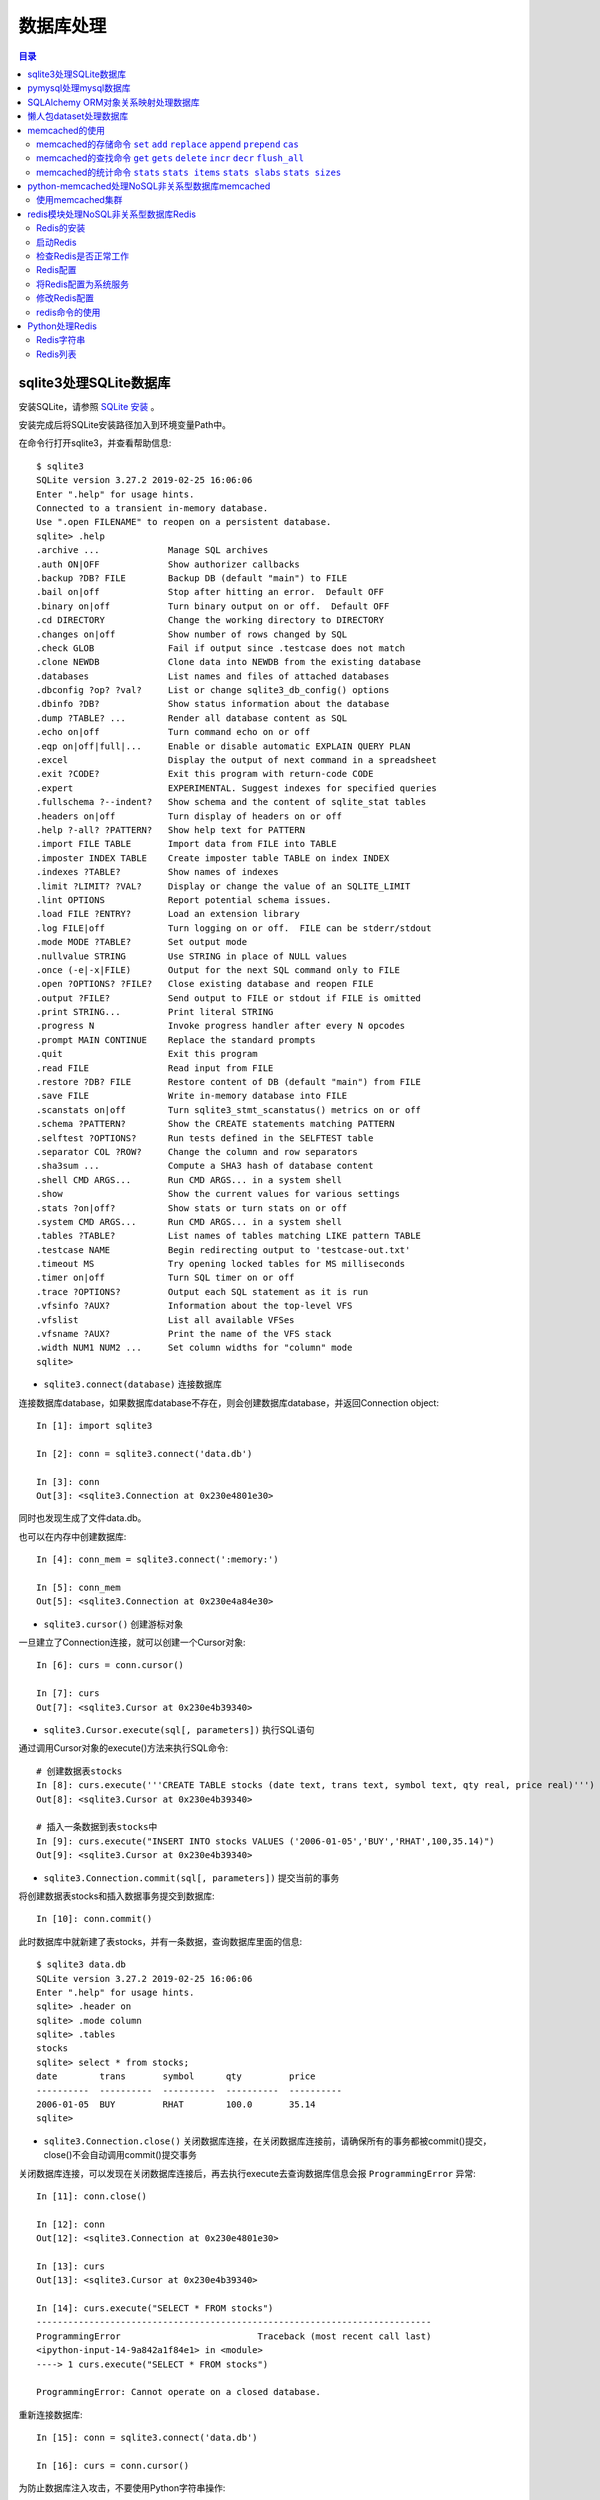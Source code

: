 .. _database:

数据库处理
============================================

.. contents:: 目录

sqlite3处理SQLite数据库
--------------------------------------------

安装SQLite，请参照 `SQLite 安装 <http://www.runoob.com/sqlite/sqlite-installation.html>`_ 。

安装完成后将SQLite安装路径加入到环境变量Path中。

在命令行打开sqlite3，并查看帮助信息::

    $ sqlite3                                                                          
    SQLite version 3.27.2 2019-02-25 16:06:06                                          
    Enter ".help" for usage hints.                                                     
    Connected to a transient in-memory database.                                       
    Use ".open FILENAME" to reopen on a persistent database.                           
    sqlite> .help                                                                      
    .archive ...             Manage SQL archives                                       
    .auth ON|OFF             Show authorizer callbacks                                 
    .backup ?DB? FILE        Backup DB (default "main") to FILE                        
    .bail on|off             Stop after hitting an error.  Default OFF                 
    .binary on|off           Turn binary output on or off.  Default OFF                
    .cd DIRECTORY            Change the working directory to DIRECTORY                 
    .changes on|off          Show number of rows changed by SQL                        
    .check GLOB              Fail if output since .testcase does not match             
    .clone NEWDB             Clone data into NEWDB from the existing database          
    .databases               List names and files of attached databases                
    .dbconfig ?op? ?val?     List or change sqlite3_db_config() options                
    .dbinfo ?DB?             Show status information about the database                
    .dump ?TABLE? ...        Render all database content as SQL                        
    .echo on|off             Turn command echo on or off                               
    .eqp on|off|full|...     Enable or disable automatic EXPLAIN QUERY PLAN            
    .excel                   Display the output of next command in a spreadsheet       
    .exit ?CODE?             Exit this program with return-code CODE                   
    .expert                  EXPERIMENTAL. Suggest indexes for specified queries       
    .fullschema ?--indent?   Show schema and the content of sqlite_stat tables         
    .headers on|off          Turn display of headers on or off                         
    .help ?-all? ?PATTERN?   Show help text for PATTERN                                
    .import FILE TABLE       Import data from FILE into TABLE                          
    .imposter INDEX TABLE    Create imposter table TABLE on index INDEX                
    .indexes ?TABLE?         Show names of indexes                                     
    .limit ?LIMIT? ?VAL?     Display or change the value of an SQLITE_LIMIT            
    .lint OPTIONS            Report potential schema issues.                           
    .load FILE ?ENTRY?       Load an extension library                                 
    .log FILE|off            Turn logging on or off.  FILE can be stderr/stdout        
    .mode MODE ?TABLE?       Set output mode                                           
    .nullvalue STRING        Use STRING in place of NULL values                        
    .once (-e|-x|FILE)       Output for the next SQL command only to FILE              
    .open ?OPTIONS? ?FILE?   Close existing database and reopen FILE                   
    .output ?FILE?           Send output to FILE or stdout if FILE is omitted          
    .print STRING...         Print literal STRING                                      
    .progress N              Invoke progress handler after every N opcodes             
    .prompt MAIN CONTINUE    Replace the standard prompts                              
    .quit                    Exit this program                                         
    .read FILE               Read input from FILE                                      
    .restore ?DB? FILE       Restore content of DB (default "main") from FILE          
    .save FILE               Write in-memory database into FILE                        
    .scanstats on|off        Turn sqlite3_stmt_scanstatus() metrics on or off          
    .schema ?PATTERN?        Show the CREATE statements matching PATTERN               
    .selftest ?OPTIONS?      Run tests defined in the SELFTEST table                   
    .separator COL ?ROW?     Change the column and row separators                      
    .sha3sum ...             Compute a SHA3 hash of database content                   
    .shell CMD ARGS...       Run CMD ARGS... in a system shell                         
    .show                    Show the current values for various settings              
    .stats ?on|off?          Show stats or turn stats on or off                        
    .system CMD ARGS...      Run CMD ARGS... in a system shell                         
    .tables ?TABLE?          List names of tables matching LIKE pattern TABLE          
    .testcase NAME           Begin redirecting output to 'testcase-out.txt'            
    .timeout MS              Try opening locked tables for MS milliseconds             
    .timer on|off            Turn SQL timer on or off                                  
    .trace ?OPTIONS?         Output each SQL statement as it is run                    
    .vfsinfo ?AUX?           Information about the top-level VFS                       
    .vfslist                 List all available VFSes                                  
    .vfsname ?AUX?           Print the name of the VFS stack                           
    .width NUM1 NUM2 ...     Set column widths for "column" mode                       
    sqlite>                                                                            

- ``sqlite3.connect(database)`` 连接数据库

连接数据库database，如果数据库database不存在，则会创建数据库database，并返回Connection object::

    In [1]: import sqlite3                             
                                                       
    In [2]: conn = sqlite3.connect('data.db')          
                                                       
    In [3]: conn                                       
    Out[3]: <sqlite3.Connection at 0x230e4801e30>      

同时也发现生成了文件data.db。

也可以在内存中创建数据库::

    In [4]: conn_mem = sqlite3.connect(':memory:')

    In [5]: conn_mem
    Out[5]: <sqlite3.Connection at 0x230e4a84e30>
    
- ``sqlite3.cursor()`` 创建游标对象
    
一旦建立了Connection连接，就可以创建一个Cursor对象::

    In [6]: curs = conn.cursor()

    In [7]: curs
    Out[7]: <sqlite3.Cursor at 0x230e4b39340>
    
- ``sqlite3.Cursor.execute(sql[, parameters])`` 执行SQL语句
    
通过调用Cursor对象的execute()方法来执行SQL命令::
    
    # 创建数据表stocks
    In [8]: curs.execute('''CREATE TABLE stocks (date text, trans text, symbol text, qty real, price real)''')
    Out[8]: <sqlite3.Cursor at 0x230e4b39340>

    # 插入一条数据到表stocks中
    In [9]: curs.execute("INSERT INTO stocks VALUES ('2006-01-05','BUY','RHAT',100,35.14)")
    Out[9]: <sqlite3.Cursor at 0x230e4b39340>

- ``sqlite3.Connection.commit(sql[, parameters])``  提交当前的事务

将创建数据表stocks和插入数据事务提交到数据库::

    In [10]: conn.commit()

此时数据库中就新建了表stocks，并有一条数据，查询数据库里面的信息::

    $ sqlite3 data.db                                                  
    SQLite version 3.27.2 2019-02-25 16:06:06                              
    Enter ".help" for usage hints.                                         
    sqlite> .header on                                                     
    sqlite> .mode column                                                   
    sqlite> .tables                                                        
    stocks                                                                 
    sqlite> select * from stocks;                                          
    date        trans       symbol      qty         price                  
    ----------  ----------  ----------  ----------  ----------             
    2006-01-05  BUY         RHAT        100.0       35.14                  
    sqlite>                                                                
    
- ``sqlite3.Connection.close()``  关闭数据库连接，在关闭数据库连接前，请确保所有的事务都被commit()提交，close()不会自动调用commit()提交事务

关闭数据库连接，可以发现在关闭数据库连接后，再去执行execute去查询数据库信息会报 ``ProgrammingError`` 异常::

    In [11]: conn.close()

    In [12]: conn
    Out[12]: <sqlite3.Connection at 0x230e4801e30>

    In [13]: curs
    Out[13]: <sqlite3.Cursor at 0x230e4b39340>

    In [14]: curs.execute("SELECT * FROM stocks")
    ---------------------------------------------------------------------------
    ProgrammingError                          Traceback (most recent call last)
    <ipython-input-14-9a842a1f84e1> in <module>
    ----> 1 curs.execute("SELECT * FROM stocks")

    ProgrammingError: Cannot operate on a closed database.
    
重新连接数据库::

    In [15]: conn = sqlite3.connect('data.db')                                                                              
                                                                                                                            
    In [16]: curs = conn.cursor()                                                                                           
 
为防止数据库注入攻击，不要使用Python字符串操作::

    # Never do this -- insecure!   这种方式不安全
    In [17]: symbol = 'RHAT'                                                                                                
    
    # ``SELECT`` 查询语句
    In [18]: curs.execute("SELECT * FROM stocks WHERE symbol = '%s'" % symbol)                                              
    Out[18]: <sqlite3.Cursor at 0x230e4b392d0>                                                                              

- ``sqlite3.Cursor.fetchone()`` 获取查询结果集中的下一行数据，没有数据的话返回None

查询一行数据::

    In [19]: print(curs.fetchone())                                                                                         
    ('2006-01-05', 'BUY', 'RHAT', 100.0, 35.14)                                                                             
  
应该使用?问号作为占位符，并使用tuple元组作为第二个参数::

    # Do this instead   使用元组以及?问号占位符
    In [20]: t = ('RHAT',)                                                                                                  
                                                                                                                            
    In [21]: curs.execute('SELECT * FROM stocks WHERE symbol=?', t)                                                         
    Out[21]: <sqlite3.Cursor at 0x230e4b392d0>                                                                              
                                                                                                                            
    In [22]: print(curs.fetchone())                                                                                         
    ('2006-01-05', 'BUY', 'RHAT', 100.0, 35.14)                                                                             
    
    # Larger example that inserts many records at a time
    In [23]: purchases = [('2006-03-28', 'BUY', 'IBM', 1000, 45.00), ('2006-04-05', 'BUY', 'MSFT', 1000, 72.00), ('2006-04-06', 'SELL', 'IBM', 500, 53.00),]                                                                              

- ``sqlite3.Cursor.executemany(sql, seq_of_parameters)`` 对seq_of_parameters中的所有参数进行映射生成SQL语句，并执行SQL命令

将purchases中的数据映射到 ``INSERT`` 插入语句中::

    In [24]: curs.executemany('INSERT INTO stocks VALUES (?,?,?,?,?)', purchases)                                           
    Out[24]: <sqlite3.Cursor at 0x230e4b392d0>                                                                              
                                                                                                                            
    In [25]: curs.execute('SELECT * FROM stocks')                                                                           
    Out[25]: <sqlite3.Cursor at 0x230e4b392d0>                                                                              
     
- ``sqlite3.Cursor.fetchone()`` 获取查询结果集中的下一行数据，没有数据的话返回 ``None``

查询一行数据::
     
    In [26]: print(curs.fetchone())                                                                                         
    ('2006-01-05', 'BUY', 'RHAT', 100.0, 35.14)                                                                             

- ``sqlite3.Cursor.fetchall()`` 获取查询结果集中所有（剩余）的行，返回一个列表，没有数据的话返回 ``None``

查询剩余行的数据::
    
    In [27]: print(curs.fetchall())                                                                                         
    [('2006-03-28', 'BUY', 'IBM', 1000.0, 45.0), ('2006-04-05', 'BUY', 'MSFT', 1000.0, 72.0), ('2006-04-06', 'SELL', 'IBM', 500.0, 53.0)]
    
- 要在执行SELECT语句后检索数据，可以将游标视为 ``iterator`` 迭代器，调用游标的 ``fetchone()`` 方法以检索单个匹配行，或调用 ``fetchall()`` 以获取所有匹配行的列表。

下面将游标作为一个 ``iterator`` 迭代器::

    In [28]: for row in curs.execute('SELECT * FROM stocks ORDER BY price'):
        ...:     print(row)
        ...:
    ('2006-01-05', 'BUY', 'RHAT', 100.0, 35.14)
    ('2006-03-28', 'BUY', 'IBM', 1000.0, 45.0)
    ('2006-04-06', 'SELL', 'IBM', 500.0, 53.0)
    ('2006-04-05', 'BUY', 'MSFT', 1000.0, 72.0)
    
提交事务，将新插入的三行数据保存到数据库中::

    In [29]: conn.commit()
    
- ``sqlite3.Connection.total_changes``  返回自打开数据库连接以来已修改，插入或删除的数据库行的总数。

查询插入的数据行数::

    In [30]: conn.total_changes
    Out[30]: 3

在SQLite3中查询数据::

    sqlite> select * from stocks order by price;                       
    date        trans       symbol      qty         price              
    ----------  ----------  ----------  ----------  ----------         
    2006-01-05  BUY         RHAT        100.0       35.14              
    2006-03-28  BUY         IBM         1000.0      45.0               
    2006-04-06  SELL        IBM         500.0       53.0               
    2006-04-05  BUY         MSFT        1000.0      72.0               
    sqlite>                                                            
    
- ``sqlite3.Cursor.executescript(sql_script)`` 将SQL语句写成脚本，并执行脚本，会直接COMMIT提交事务。它首先发出一个COMMIT语句，然后执行它作为参数获取的SQL脚本。

以下脚本先创建person表和book表，并向book表中插入一条数据::

    In [31]: curs.executescript("""
        ...:     create table person(
        ...:         firstname,
        ...:         lastname,
        ...:         age
        ...:     );
        ...:
        ...:     create table book(
        ...:         title,
        ...:         author,
        ...:         published
        ...:     );
        ...:
        ...:     insert into book(title, author, published)
        ...:     values (
        ...:         'Dirk Gently''s Holistic Detective Agency',
        ...:         'Douglas Adams',
        ...:         1987
        ...:     );
        ...:     """)
    Out[31]: <sqlite3.Cursor at 0x230e4b392d0>

在SQLite3中查询数据::

    sqlite> .tables                                                          
    book    person  stocks                                                   
    sqlite> select * from book;                                              
    title                                    author         published        
    ---------------------------------------  -------------  ----------       
    Dirk Gently's Holistic Detective Agency  Douglas Adams  1987             
    sqlite>                                                                  
    
说明执行 ``curs.executescript(sql_script)`` 脚本不需要另外手动提交事务。

- Connection objects可以用作自动提交或回滚事务的 ``with`` 上下文管理器。 如果发生异常，则回滚事务; 否则，提交事务成功

使用 ``with`` 上下文管理器，自动提交事务::

    In [1]: import sqlite3

    In [2]: auto_conn = sqlite3.connect(":memory:")
    
    # 定义firstname unique唯一不能重复
    In [3]: auto_conn.execute("create table person (id integer primary key, firstname varchar unique)")
    Out[3]: <sqlite3.Cursor at 0x1ea33f65650>
    
    # 第一次自动提交事务，并插入数据到数据库中
    In [4]: with auto_conn:
       ...:     auto_conn.execute("insert into person(firstname) values (?)", ("Joe",))
       ...:

    In [5]: curs = auto_conn.cursor()

    In [6]: curs.execute('select * from person')
    Out[6]: <sqlite3.Cursor at 0x1ea33f65c00>
    
    # 查询刚才的with上下文是否插入数据
    In [7]: curs.fetchone()
    Out[7]: (1, 'Joe')
    
    # 再次使用上下文插入数据，会产生 ``sqlite3.IntegrityError`` 异常，使用try except捕获异常
    In [8]: try:
       ...:     with auto_conn:
       ...:         auto_conn.execute("insert into person(firstname) values (?)", ("Joe",))
       ...: except sqlite3.IntegrityError:
       ...:     print("couldn't add Joe twice")
       ...:
    couldn't add Joe twice
    
    # 关闭连接
    In [9]: auto_conn.close()

pymysql处理mysql数据库
--------------------------------------------

- 安装pymysql:  ``pip install PyMySQL==0.7.5``

- 安装MariaDB，MariaDB下载链接： https://downloads.mariadb.org/， 安装请参考 `MariaDB安装与使用 <https://www.cnblogs.com/oukele/p/9590965.html>`_

- 准备数据库数据表

创建数据库data和数据表users::

    $ mysql -uroot -proot
    Welcome to the MariaDB monitor.  Commands end with ; or \g.
    Your MariaDB connection id is 9
    Server version: 10.3.14-MariaDB mariadb.org binary distribution

    Copyright (c) 2000, 2018, Oracle, MariaDB Corporation Ab and others.

    Type 'help;' or '\h' for help. Type '\c' to clear the current input statement.

    MariaDB [(none)]> show databases;
    +--------------------+
    | Database           |
    +--------------------+
    | information_schema |
    | mysql              |
    | performance_schema |
    | test               |
    +--------------------+
    4 rows in set (0.001 sec)

    MariaDB [(none)]> create database data;
    Query OK, 1 row affected (0.001 sec)

    MariaDB [(none)]> show databases;         
    +--------------------+                    
    | Database           |                    
    +--------------------+                    
    | data               |                    
    | information_schema |                    
    | mysql              |                    
    | performance_schema |                    
    | test               |                    
    +--------------------+                    
    5 rows in set (0.001 sec)                 
                                              
    MariaDB [(none)]> use data;               
    Database changed

    MariaDB [data]> show tables;
    Empty set (0.001 sec)    

    MariaDB [data]> CREATE TABLE `users` (
        -> `id` int(11) NOT NULL AUTO_INCREMENT,
        -> `email` varchar(255) COLLATE utf8_bin NOT NULL,
        -> `password` varchar(255) COLLATE utf8_bin NOT NULL,
        -> PRIMARY KEY (`id`)
        -> ) ENGINE=InnoDB DEFAULT CHARSET=utf8 COLLATE=utf8_bin
        -> AUTO_INCREMENT=1 ;
    Query OK, 0 rows affected (0.059 sec)

    MariaDB [data]> show tables;
    +----------------+
    | Tables_in_data |
    +----------------+
    | users          |
    +----------------+
    1 row in set (0.000 sec)

    MariaDB [data]> select * from users;
    Empty set (0.000 sec)    

- ``pymysql.connect`` 连接数据库

语法::

    pymysql.connections.Connection(host=None, user=None, password='', database=None, port=0, unix_socket=None, charset='', sql_mode=None, read_default_file=None, conv=None, use_unicode=None, client_flag=0, cursorclass=<class 'pymysql.cursors.Cursor'>, init_command=None, connect_timeout=10, ssl=None, read_default_group=None, compress=None, named_pipe=None, autocommit=False, db=None, passwd=None, local_infile=False, max_allowed_packet=16777216, defer_connect=False, auth_plugin_map=None, read_timeout=None, write_timeout=None, bind_address=None, binary_prefix=False, program_name=None, server_public_key=None)
    
    Parameters:	

        host – Host where the database server is located  数据库服务主机
        user – Username to log in as  登陆用户名
        password – Password to use.  登陆密码
        database – Database to use, None to not use a particular one.  数据库名称
        port – MySQL port to use, default is usually OK. (default: 3306)  端口号
        bind_address – When the client has multiple network interfaces, specify the interface from which to connect to the host. Argument can be a hostname or an IP address.
        unix_socket – Optionally, you can use a unix socket rather than TCP/IP.
        read_timeout – The timeout for reading from the connection in seconds (default: None - no timeout)
        write_timeout – The timeout for writing to the connection in seconds (default: None - no timeout)
        charset – Charset you want to use.  编码格式
        sql_mode – Default SQL_MODE to use.
        read_default_file – Specifies my.cnf file to read these parameters from under the [client] section.
        conv – Conversion dictionary to use instead of the default one. This is used to provide custom marshalling and unmarshalling of types. See converters.
        use_unicode – Whether or not to default to unicode strings. This option defaults to true for Py3k.
        client_flag – Custom flags to send to MySQL. Find potential values in constants.CLIENT.
        cursorclass – Custom cursor class to use.
        init_command – Initial SQL statement to run when connection is established.
        connect_timeout – Timeout before throwing an exception when connecting. (default: 10, min: 1, max: 31536000)
        ssl – A dict of arguments similar to mysql_ssl_set()’s parameters.
        read_default_group – Group to read from in the configuration file.
        compress – Not supported
        named_pipe – Not supported
        autocommit – Autocommit mode. None means use server default. (default: False)  自动提交事务
        local_infile – Boolean to enable the use of LOAD DATA LOCAL command. (default: False)
        max_allowed_packet – Max size of packet sent to server in bytes. (default: 16MB) Only used to limit size of “LOAD LOCAL INFILE” data packet smaller than default (16KB).
        defer_connect – Don’t explicitly connect on construction - wait for connect call. (default: False)
        auth_plugin_map – A dict of plugin names to a class that processes that plugin. The class will take the Connection object as the argument to the constructor. The class needs an authenticate method taking an authentication packet as an argument. For the dialog plugin, a prompt(echo, prompt) method can be used (if no authenticate method) for returning a string from the user. (experimental)
        server_public_key – SHA256 authentication plugin public key value. (default: None)
        db – Alias for database. (for compatibility to MySQLdb)  数据库名称
        passwd – Alias for password. (for compatibility to MySQLdb)  登陆密码
        binary_prefix – Add _binary prefix on bytes and bytearray. (default: False)


连接MariaDB服务，使用data数据库::

    In [1]: import pymysql

    In [2]: connection = pymysql.connect(host='localhost',  
       ...: user='root',
       ...: password='root',
       ...: db='data',
       ...: charset='utf8',
       ...: cursorclass=pymysql.cursors.DictCursor)

    In [3]: connection
    Out[3]: <pymysql.connections.Connection at 0x15759136518>

- ``connection.cursor(cursor=None)`` 创建游标对象
- ``connection.commit()`` 提交事务
- ``connection.close()`` 关闭连接

创建游标，并执行SQL语句::

    In [4]: try:
       ...:     with connection.cursor() as cursor:  # 创建游标
       ...:         sql = "INSERT INTO `users` (`email`, `password`) VALUES (%s, %s)"  # 构建SQL插入语句
       ...:         cursor.execute(sql, ('webmaster@python.org', 'very-secret'))  # 执行SQL语句
       ...:
       ...:     connection.commit()  # 提交事务
       ...: finally:
       ...:     connection.close()  # 关闭连接
       ...:
       
在MariaDB中查询数据::

    MariaDB [data]> select * from users;
    +----+----------------------+-------------+
    | id | email                | password    |
    +----+----------------------+-------------+
    |  1 | webmaster@python.org | very-secret |
    +----+----------------------+-------------+
    1 row in set (0.000 sec)

    MariaDB [data]>

- ``pymysql.cursors.Cursor.fetchone()``  查询一行数据

查询刚才插入的数据::

    In [5]: with connection.cursor() as cursor:
        ...:     sql = "SELECT id, password FROM  users WHERE email= %s "
        ...:     cursor.execute(sql, ('webmaster@python.org'))
        ...:     print(cursor.fetchone())
        ...:
    {'id': 1, 'password': 'very-secret'}
    
- ``connection.select_db(db)`` 修改当前正在处理的数据库
- ``pymysql.cursors.Cursor.fetchall()``  查询剩余行的所有数据

修改数据表为mysql，并查询数据库中的表::

    In [6]: connection                                                                                                     
    Out[6]: <pymysql.connections.Connection at 0x157594142e8>                                                              
                                                                                                                            
    In [7]: connection.select_db('mysql')                                                                                  
                                                                                                                            
    In [8]: cursor = connection.cursor()                                                                                   
                                                                                                                            
    In [9]: cursor.execute('show tables')                                                                                  
    Out[9]: 31                                                                                                             
                                                                                                                            
    In [10]: cursor.fetchone()
    Out[10]: ('column_stats',)

    In [11]: cursor.fetchall()
    Out[11]:
    (('columns_priv',),
     ('db',),
     ('event',),
     ('func',),
     ('general_log',),
     ('gtid_slave_pos',),
     ('help_category',),
     ('help_keyword',),
     ('help_relation',),
     ('help_topic',),
     ('host',),
     ('index_stats',),
     ('innodb_index_stats',),
     ('innodb_table_stats',),
     ('plugin',),
     ('proc',),
     ('procs_priv',),
     ('proxies_priv',),
     ('roles_mapping',),
     ('servers',),
     ('slow_log',),
     ('table_stats',),
     ('tables_priv',),
     ('time_zone',),
     ('time_zone_leap_second',),
     ('time_zone_name',),
     ('time_zone_transition',),
     ('time_zone_transition_type',),
     ('transaction_registry',),
     ('user',))

在MariaDB中查询数据::

    MariaDB [data]> use mysql;                 
    Database changed                          
    MariaDB [mysql]> show tables;             
    +---------------------------+             
    | Tables_in_mysql           |             
    +---------------------------+             
    | column_stats              |             
    | columns_priv              |             
    | db                        |             
    | event                     |             
    | func                      |             
    | general_log               |             
    | gtid_slave_pos            |             
    | help_category             |             
    | help_keyword              |             
    | help_relation             |             
    | help_topic                |             
    | host                      |             
    | index_stats               |             
    | innodb_index_stats        |             
    | innodb_table_stats        |             
    | plugin                    |             
    | proc                      |             
    | procs_priv                |             
    | proxies_priv              |             
    | roles_mapping             |             
    | servers                   |             
    | slow_log                  |             
    | table_stats               |             
    | tables_priv               |             
    | time_zone                 |             
    | time_zone_leap_second     |             
    | time_zone_name            |             
    | time_zone_transition      |             
    | time_zone_transition_type |             
    | transaction_registry      |             
    | user                      |             
    +---------------------------+             
    31 rows in set (0.001 sec)                
                                              
    MariaDB [mysql]>                          
       
SQLAlchemy ORM对象关系映射处理数据库
--------------------------------------------

- ``Object Relational Mapper``   对象关系映射，ORM将数据库中的表与面向对象语言中的类建立了一种对应关系。这样，我们要操作数据库，数据库中的表或者表中的一条记录就可以直接通过操作类或者类实例来完成。

- 查看SQLAlchemy的版本

通过  ``sqlalchemy.__version__``  查看SQLAlchemy的版本::


    In [1]: import sqlalchemy

    In [2]: sqlalchemy.__version__
    Out[2]: '1.3.2'

- 使用 ``create_engine()`` 连接数据库。
- ``echo=True`` 参数表明开启SQLAlchemy日志记录，启用后会生成所有SQL语句。
- ``create_engine()`` 的返回值是Engine的一个实例，它表示数据库的核心接口，使用不同的数据库处理模块处理的dialect最后生成的Engine实例不同。
- 当第一次使用 ``create_engine()`` 连接时，引擎实际上还没有尝试连接到数据库(Lazy Connecting懒惰连接)。只有在第一次要求它对数据库执行任务时才会连接数据库。
- 第一次调用 ``Engine.execute()`` 或 ``Engine.connect()`` 这样的方法时，Engine会建立与数据库的真实DBAPI连接，然后用于发出SQL。
- 通常不会直接使用 ``Engine`` ，而是通过使用ORM来间接使用 ``Engine`` 。

使用 ``create_engine()`` 连接数据库。以下是连接内存数据库SQLite::

    In [3]: from sqlalchemy import create_engine

    In [4]: engine = create_engine('sqlite:///:memory:', echo=True)

    In [5]: engine
    Out[5]: Engine(sqlite:///:memory:)

引擎Engine的方法和属性::

    engine.
             begin()                  dialect                  drop                     execution_options       logging_name             run_callable             transaction
             connect                  dispatch                 echo                     get_execution_options   name                     scalar                   update_execution_options
             contextual_connect       dispose                  engine                   has_table               pool                     schema_for_object        url
             create                   driver                   execute                  logger                  raw_connection           table_names

查看engine的一些属性::

    In [6]: engine.url                                                        
    Out[6]: sqlite:///:memory:                                                
                                                                           
    In [7]: engine.driver                                                     
    Out[7]: 'pysqlite'                                                        
                                                                           
    In [8]: engine.engine                                                     
    Out[8]: Engine(sqlite:///:memory:)                                        
                                                                           
    In [9]: engine.logger                                                     
    Out[9]: <sqlalchemy.log.InstanceLogger at 0x225a2ac98d0>                  
                                                                           
    In [10]: engine.name                                                      
    Out[10]: 'sqlite'                                                         
                                                                           
    In [11]: engine.logging_name                                              
                                                                           
    In [12]: engine.echo                                                      
    Out[12]: True                                                             

    In [13]: engine.pool
    Out[13]: <sqlalchemy.pool.impl.SingletonThreadPool at 0x225a2ac3eb8>

    In [14]: engine.dialect
    Out[14]: <sqlalchemy.dialects.sqlite.pysqlite.SQLiteDialect_pysqlite at 0x225a27b1f60>
    
- Engine是任何SQLAlchemy应用程序的起点。 它是实际数据库及其DBAPI的基础，通过 ``Pool`` 连接池和 ``Dialect`` 方言传递给SQLAlchemy应用程序，该 ``Dialect`` 方言描述了如何与特定类型的数据库/DBAPI组合进行通信。

SQLAlchemy Engine的架构如下:

.. image:: ./_static/images/sqla_engine_arch.png

- SQLAlchemy ``create_engine()`` 函数基于数据库URL(Database Url)来生成 ``Engine`` 对象，URL通常包含 ``username用户名`` ,  ``password密码`` , ``hostname主机名`` , ``database name数据库名称`` 以及用于其他配置的可选关键字参数。

数据库URL的典型形式是::

    dialect+driver://username:password@host:port/database

- dialect方言是SQLAlchemy方言的标识名称，如sqlite, mysql, postgresql, oracle,或mssql。
- driver是使用全小写字母连接到数据库的DBAPI的名称。
- URL中特殊的字符需要使用URL编码。
    
可以使用urllig模块生成字符的URL编码::

    In [1]: import urllib

    In [2]: urllib.parse.quote_plus('kx%jj5/g')
    Out[2]: 'kx%25jj5%2Fg'

MYSQL dialect方言示例::

    # default
    engine = create_engine('mysql://scott:tiger@localhost/foo')

    # mysqlclient (a maintained fork of MySQL-Python)
    engine = create_engine('mysql+mysqldb://scott:tiger@localhost/foo')

    # PyMySQL
    engine = create_engine('mysql+pymysql://scott:tiger@localhost/foo')

SQlite dialect方言示例::

    # 相对路径
    # sqlite://<nohostname>/<path>
    # where <path> is relative:
    engine = create_engine('sqlite:///foo.db')

    # 绝对路径
    # Unix/Mac - 4 initial slashes in total
    engine = create_engine('sqlite:////absolute/path/to/foo.db')

    # Windows
    engine = create_engine('sqlite:///C:\\path\\to\\foo.db')

    # Windows alternative using raw string
    engine = create_engine(r'sqlite:///C:\path\to\foo.db')
    
    # 在内存中创建数据库
    engine = create_engine('sqlite://')
    engine = create_engine('sqlite:///:memory:')

其他数据库如 ``PostgreSQL`` 、 ``Oracle`` 、 ``Microsoft SQL Server`` 等请参考  `Database Urls <https://docs.sqlalchemy.org/en/13/core/engines.html?highlight=database%20url#database-urls>`_ 。

- 声明映射。使用ORM时，配置过程首先描述我们将要处理的数据库表，然后定义我们自己的类，这些类将映射到这些表。在现代SQLAlchemy中，这两个任务通常使用称为Declarative的系统一起执行，这允许我们创建包含指令的类，以描述它们将映射到的实际数据库表。
- 使用 ``declarative_base()`` 函数创建基类。

创建基类::

    >>> from sqlalchemy.ext.declarative import declarative_base    
                                                                   
    >>> Base = declarative_base()                                  
                                                                   
    >>> Base                                                       
    sqlalchemy.ext.declarative.api.Base                            

- 基于 ``Base`` 基类可以定义任意多的映射类。
- 定义映射类时，需要指定表的名称(table name)，列名(names of columns)以及数据类型(datatypes of columns)。
- 类定义时需要定义  ``__tablename__``  属性，表明表的名称。
- 类定义时需要至少一个 ``Column`` 列，用于定义表的主键，SQLAlchemy不会自动确认哪列是主键，并使用 ``primary_key=True`` 表明该字段是主键。
- ``__repr__()`` 方法是可选的(optional)，用于改善打印实例输出。
- 通过声明系统构建的映射类定义的有关表的信息，称为表元数据。
- 映射类是一个 ``Table对象`` ，可以通过检查 ``__table__`` 属性来看到这个对象。

定义一个User类，并映射到user表中去::

    >>> from sqlalchemy import Column, Integer, String

    >>> class User(Base):
    ...     __tablename__ = 'users'
    ...
    ...     id = Column(Integer, primary_key=True)
    ...     name = Column(String)
    ...     fullname = Column(String)
    ...     nickname = Column(String)
    ...
    ...     def __repr__(self):
    ...         return "<User(name='%s', fullname='%s', nickname='%s')>" % (
    ...             self.name, self.fullname, self.nickname)
    ...

    >>> User
    __main__.User

    >>> User.__table__
    Table('users', MetaData(bind=None), Column('id', Integer(), table=<users>, primary_key=True, nullable=False), Column('name', String(), table=<users>), Column('fullname', String(), table=<users>), Column('nickname', String(), table=<users>), schema=None)

- ``Table对象`` 是一个名为 ``MetaData`` 的较大集合的成员。使用 ``Declarative`` 声明时，可以使用声明性基类的 ``.metadata`` 属性来使用此对象。
- 调用 ``MetaData.create_all()`` 方法来创建数据表。

使用 ``MetaData.create_all()`` 方法来创建数据表::

    >>> Base.metadata
    MetaData(bind=None)
    
    >>> Base.metadata.create_all(engine)
    2019-04-16 22:20:12,488 INFO sqlalchemy.engine.base.Engine SELECT CAST('test plain returns' AS VARCHAR(60)) AS anon_1
    2019-04-16 22:20:12,489 INFO sqlalchemy.engine.base.Engine ()
    2019-04-16 22:20:12,490 INFO sqlalchemy.engine.base.Engine SELECT CAST('test unicode returns' AS VARCHAR(60)) AS anon_1
    2019-04-16 22:20:12,490 INFO sqlalchemy.engine.base.Engine ()
    2019-04-16 22:20:12,491 INFO sqlalchemy.engine.base.Engine PRAGMA table_info("users")
    2019-04-16 22:20:12,492 INFO sqlalchemy.engine.base.Engine ()
    2019-04-16 22:20:12,493 INFO sqlalchemy.engine.base.Engine
    CREATE TABLE users (
            id INTEGER NOT NULL,
            name VARCHAR,
            fullname VARCHAR,
            nickname VARCHAR,
            PRIMARY KEY (id)
    )
    
    
    2019-04-16 22:20:12,494 INFO sqlalchemy.engine.base.Engine ()
    2019-04-16 22:20:12,495 INFO sqlalchemy.engine.base.Engine COMMIT
    
    >>>
    
由于在定义engine时，开启了 ``echo=True`` 功能，因此在创建表时会显示生成的日志信息。

- 实例化映射类就可以创建一个表对象。

创建User实例::

    >>> ed_user = User(name='ed', fullname='Ed Jones', nickname='edsnickname')
    
    >>> ed_user
    <User(name='ed', fullname='Ed Jones', nickname='edsnickname')>
    
    >>> ed_user.name
    'ed'
    
    >>> ed_user.fullname
    'Ed Jones'
    
    >>> ed_user.nickname
    'edsnickname'
    
    >>> str(ed_user.id)
    'None'

虽然在构建函数中未指定id的值，但是当我们访问它时，id属性仍然会产生None值。SQLAlchemy的检测通常在首次访问时为列映射属性生成此默认值。

- 创建Session会话，通过Session处理数据库。
- 使用 ``sessionmaker`` 创建Session会话。
- 如果创建了Engine对象engine，在创建Session时可以指定Engine对象。

创建Session会话::

    >>> from sqlalchemy.orm import sessionmaker
    
    >>> Session = sessionmaker(bind=engine)
    
    >>> session = Session()
    
    >>> Session
    sessionmaker(class_='Session', bind=Engine(sqlite:///:memory:), autoflush=True, autocommit=False, expire_on_commit=True)
    
    >>> session
    <sqlalchemy.orm.session.Session at 0x12ede8477b8>

- 万一之前没有定义Engine对象engine，可以分步定义Session会话。

分步定义Session会话::

    >>> Session = sessionmaker()
    
    >>> Session.configure(bind=engine)  # once engine is available
    
    >>> session = Session()

- 将实例数据写入到Session会话中，此时Session实例处于挂起(pending)状态，尚未发起任何SQL，并且该对象尚未由数据库中的行表示。
- 在未使用  ``session.commit()`` 方法前数据不会提交到数据库。
- 使用 ``session.add(instance)`` 方法添加一条数据。
- 使用 ``session.add_all(instances)`` 方法添加多条数据。

将一条数据写入到Session会话中::

    >>> session.add(ed_user)

上面分写入1条数据。

- 使用 ``Query`` 对象查询数据。

查询数据::

    >>> our_user = session.query(User).filter_by(name='ed').first()
    2019-04-16 22:55:04,858 INFO sqlalchemy.engine.base.Engine BEGIN (implicit)
    2019-04-16 22:55:04,861 INFO sqlalchemy.engine.base.Engine INSERT INTO users (name, fullname, nickname) VALUES (?, ?, ?)
    2019-04-16 22:55:04,862 INFO sqlalchemy.engine.base.Engine ('ed', 'Ed Jones', 'eddie')
    2019-04-16 22:55:04,863 INFO sqlalchemy.engine.base.Engine INSERT INTO users (name, fullname, nickname) VALUES (?, ?, ?)
    2019-04-16 22:55:04,864 INFO sqlalchemy.engine.base.Engine ('wendy', 'Wendy Williams', 'windy')
    2019-04-16 22:55:04,866 INFO sqlalchemy.engine.base.Engine INSERT INTO users (name, fullname, nickname) VALUES (?, ?, ?)
    2019-04-16 22:55:04,867 INFO sqlalchemy.engine.base.Engine ('mary', 'Mary Contrary', 'mary')
    2019-04-16 22:55:04,868 INFO sqlalchemy.engine.base.Engine INSERT INTO users (name, fullname, nickname) VALUES (?, ?, ?)
    2019-04-16 22:55:04,870 INFO sqlalchemy.engine.base.Engine ('fred', 'Fred Flintstone', 'freddy')
    2019-04-16 22:55:04,872 INFO sqlalchemy.engine.base.Engine SELECT users.id AS users_id, users.name AS users_name, users.fullname AS users_fullname, users.nickname AS users_nickname
    FROM users
    WHERE users.name = ?
     LIMIT ? OFFSET ?
    2019-04-16 22:55:04,872 INFO sqlalchemy.engine.base.Engine ('ed', 1, 0)

    >>> our_user
    <User(name='ed', fullname='Ed Jones', nickname='eddie')>

    >>> ed_user is our_user
    True
    
- 使用 ``session.new`` 获取挂起的数据。
- 使用 ``session.dirty`` 获取脏数据。

获取挂起数据或脏数据::

    >>> session.dirty
    IdentitySet([])

    >>> session.new
    IdentitySet([])

再添加多条数据::

    >>> session.add_all([
    ...      User(name='wendy', fullname='Wendy Williams', nickname='windy'),
    ...      User(name='mary', fullname='Mary Contrary', nickname='mary'),
    ...      User(name='fred', fullname='Fred Flintstone', nickname='freddy')])

上面写入3条数据。

再获取挂起数据或脏数据::

    >>> session.dirty
    IdentitySet([])

    >>> session.new
    IdentitySet([<User(name='wendy', fullname='Wendy Williams', nickname='windy')>, <User(name='mary', fullname='Mary Contrary', nickname='mary')>, <User(name='fred', fullname='Fred Flintstone', nickname='freddy')>])

修改Ed’s nickname::

    >>> ed_user.nickname = 'eddie'

再获取挂起数据或脏数据::

    >>> session.dirty
    IdentitySet([<User(name='ed', fullname='Ed Jones', nickname='eddie')>])

    >>> session.new
    IdentitySet([<User(name='wendy', fullname='Wendy Williams', nickname='windy')>, <User(name='mary', fullname='Mary Contrary', nickname='mary')>, <User(name='fred', fullname='Fred Flintstone', nickname='freddy')>])
    



- 使用  ``session.commit()`` 方法将数据提交到数据库。

提交数据，并查询数据::

    >>> session.commit()
    2019-04-17 20:04:58,364 INFO sqlalchemy.engine.base.Engine UPDATE users SET nickname=? WHERE users.id = ?
    2019-04-17 20:04:58,365 INFO sqlalchemy.engine.base.Engine ('eddie', 1)
    2019-04-17 20:04:58,365 INFO sqlalchemy.engine.base.Engine INSERT INTO users (name, fullname, nickname) VALUES (?, ?, ?)
    2019-04-17 20:04:58,365 INFO sqlalchemy.engine.base.Engine ('wendy', 'Wendy Williams', 'windy')
    2019-04-17 20:04:58,365 INFO sqlalchemy.engine.base.Engine INSERT INTO users (name, fullname, nickname) VALUES (?, ?, ?)
    2019-04-17 20:04:58,365 INFO sqlalchemy.engine.base.Engine ('mary', 'Mary Contrary', 'mary')
    2019-04-17 20:04:58,366 INFO sqlalchemy.engine.base.Engine INSERT INTO users (name, fullname, nickname) VALUES (?, ?, ?)
    2019-04-17 20:04:58,367 INFO sqlalchemy.engine.base.Engine ('fred', 'Fred Flintstone', 'freddy')
    2019-04-17 20:04:58,367 INFO sqlalchemy.engine.base.Engine COMMIT
    
    >>> ed_user.id
    2019-04-16 22:58:59,226 INFO sqlalchemy.engine.base.Engine BEGIN (implicit)
    2019-04-16 22:58:59,227 INFO sqlalchemy.engine.base.Engine SELECT users.id AS users_id, users.name AS users_name, users.fullname AS users_fullname, users.nickname AS users_nickname
    FROM users
    WHERE users.id = ?
    2019-04-16 22:58:59,227 INFO sqlalchemy.engine.base.Engine (1,)
    1
    
- 查询数据库数据信息
- 通过 ``Session`` 的 ``query()`` 方法创建一个 ``Query`` 对象。
- ``Query`` 对象的常用方法见示例，详细可参考官网 `Query API <https://docs.sqlalchemy.org/en/13/orm/query.html#sqlalchemy.orm.query.Query>`_

查询users表中的name和fullname相关的数据::

    >>> users = session.query(User.name, User.fullname)

    >>> users
    <sqlalchemy.orm.query.Query at 0x17a37ee4048>

    >>> users.column_descriptions  # 返回有关此Query将返回的列的元数据
    [{'name': 'name',
      'type': String(),
      'aliased': False,
      'expr': <sqlalchemy.orm.attributes.InstrumentedAttribute at 0x17a37ddb570>,
      'entity': __main__.User},
     {'name': 'fullname',
      'type': String(),
      'aliased': False,
      'expr': <sqlalchemy.orm.attributes.InstrumentedAttribute at 0x17a37ddb620>,
      'entity': __main__.User}]
      
    >>> users.count()   # 返回此Query将返回的行数
    2019-04-18 20:55:52,252 INFO sqlalchemy.engine.base.Engine SELECT count(*) AS count_1
    FROM (SELECT users.name AS users_name, users.fullname AS users_fullname
    FROM users) AS anon_1
    2019-04-18 20:55:52,252 INFO sqlalchemy.engine.base.Engine ()
    4

    >>> users.all()  # 查询所有的数据
    2019-04-18 20:56:30,732 INFO sqlalchemy.engine.base.Engine SELECT users.name AS users_name, users.fullname AS users_fullname
    FROM users
    2019-04-18 20:56:30,733 INFO sqlalchemy.engine.base.Engine ()
    [('ed', 'Ed Jones'),
     ('wendy', 'Wendy Williams'),
     ('mary', 'Mary Contrary'),
     ('fred', 'Fred Flintstone')]
     
    >>> users.first()  # 返回第一个查询结果
    2019-04-18 21:00:58,964 INFO sqlalchemy.engine.base.Engine SELECT users.name AS users_name, users.fullname AS users_fullname
    FROM users
     LIMIT ? OFFSET ?
    2019-04-18 21:00:58,967 INFO sqlalchemy.engine.base.Engine (1, 0)
    ('ed', 'Ed Jones')

    >>> users.limit(2)  # 限制查询个数
    <sqlalchemy.orm.query.Query at 0x17a39d407b8>

    >>> users.limit(2).all()
    2019-04-18 21:03:01,424 INFO sqlalchemy.engine.base.Engine SELECT users.name AS users_name, users.fullname AS users_fullname
    FROM users
     LIMIT ? OFFSET ?
    2019-04-18 21:03:01,425 INFO sqlalchemy.engine.base.Engine (2, 0)
    [('ed', 'Ed Jones'), ('wendy', 'Wendy Williams')]

    >>> users.order_by(User.name)  # 按User.name排序
    <sqlalchemy.orm.query.Query at 0x17a37e10470>

    >>> users.order_by(User.name).all()
    2019-04-18 21:06:00,393 INFO sqlalchemy.engine.base.Engine SELECT users.name AS users_name, users.fullname AS users_fullname
    FROM users ORDER BY users.name
    2019-04-18 21:06:00,394 INFO sqlalchemy.engine.base.Engine ()
    [('ed', 'Ed Jones'),
     ('fred', 'Fred Flintstone'),
     ('mary', 'Mary Contrary'),
     ('wendy', 'Wendy Williams')]

    >>> users.filter(User.name == 'mary')  # 过滤数据
    <sqlalchemy.orm.query.Query at 0x17a37e04898>

    >>> users.filter(User.name == 'mary').first()
    2019-04-18 21:24:54,028 INFO sqlalchemy.engine.base.Engine SELECT users.name AS users_name, users.fullname AS users_fullname
    FROM users
    WHERE users.name = ?
     LIMIT ? OFFSET ?
    2019-04-18 21:24:54,029 INFO sqlalchemy.engine.base.Engine ('mary', 1, 0)
    ('mary', 'Mary Contrary')
    
    >>> users.filter_by(name='mary')   # 通过key关键字过滤数据
    <sqlalchemy.orm.query.Query at 0x17a3a0567f0>

    >>> users.filter_by(name='mary').first()
    2019-04-18 21:25:55,339 INFO sqlalchemy.engine.base.Engine SELECT users.name AS users_name, users.fullname AS users_fullname
    FROM users
    WHERE users.name = ?
     LIMIT ? OFFSET ?
    2019-04-18 21:25:55,340 INFO sqlalchemy.engine.base.Engine ('mary', 1, 0)
    ('mary', 'Mary Contrary')
     
    >>> first_user = session.query(User).get(1)  # 通过primary key主键返回对象实例

    >>> first_user
    <User(name='ed', fullname='Ed Jones', nickname='edsnickname')>
    
        >>> for name, fullname in session.query(User.name, User.fullname):
    ...     print(name, fullname)
    ...
    2019-04-18 21:40:18,566 INFO sqlalchemy.engine.base.Engine SELECT users.name AS users_name, users.fullname AS users_fullname
    FROM users
    2019-04-18 21:40:18,567 INFO sqlalchemy.engine.base.Engine ()
    ed Ed Jones
    wendy Wendy Williams
    mary Mary Contrary
    fred Fred Flintstone

    >>> for row in session.query(User, User.name).all():
    ...     print(row.User, row.name)  # 查询到的对象可以像普通Python对象对待
    ...
    2019-04-18 21:42:28,394 INFO sqlalchemy.engine.base.Engine SELECT users.id AS users_id, users.name AS users_name, users.fullname AS users_fullname, users.nickname AS users_nickname
    FROM users
    2019-04-18 21:42:28,395 INFO sqlalchemy.engine.base.Engine ()
    <User(name='ed', fullname='Ed Jones', nickname='edsnickname')> ed
    <User(name='wendy', fullname='Wendy Williams', nickname='windy')> wendy
    <User(name='mary', fullname='Mary Contrary', nickname='mary')> mary
    <User(name='fred', fullname='Fred Flintstone', nickname='freddy')> fred

    >>> for row in session.query(User.name.label('name_label')).all():  # 可以为查询的column列设置标签名
    ...     print(row.name_label)  # 使用标签名
    ...
    2019-04-18 21:43:22,465 INFO sqlalchemy.engine.base.Engine SELECT users.name AS name_label
    FROM users
    2019-04-18 21:43:22,466 INFO sqlalchemy.engine.base.Engine ()
    ed
    wendy
    mary
    fred

    >>> from sqlalchemy.orm import aliased

    >>> user_alias = aliased(User, name='aliasuser')  # 定义别名，即将User类设置别名为aliasuser

    >>> user_alias
    <AliasedClass at 0x17a37e04c88; User>

    >>> for row in session.query(user_alias, user_alias.name).all():
    ...     print(row.aliasuser)
    ...
    2019-04-18 21:50:09,776 INFO sqlalchemy.engine.base.Engine SELECT aliasuser.id AS aliasuser_id, aliasuser.name AS aliasuser_name, aliasuser.fullname AS aliasuser_fullname, aliasuser.nickname AS aliasuser_nickname
    FROM users AS aliasuser
    2019-04-18 21:50:09,776 INFO sqlalchemy.engine.base.Engine ()
    <User(name='ed', fullname='Ed Jones', nickname='edsnickname')>
    <User(name='wendy', fullname='Wendy Williams', nickname='windy')>
    <User(name='mary', fullname='Mary Contrary', nickname='mary')>
    <User(name='fred', fullname='Fred Flintstone', nickname='freddy')>
    
    >>> for u in session.query(User).order_by(User.id)[1:3]:  # 使用LIMIT和OFFSET偏移量
    ...      print(u)
    ...
    2019-04-18 21:52:48,402 INFO sqlalchemy.engine.base.Engine SELECT users.id AS users_id, users.name AS users_name, users.fullname AS users_fullname, users.nickname AS users_nickname
    FROM users ORDER BY users.id
     LIMIT ? OFFSET ?
    2019-04-18 21:52:48,403 INFO sqlalchemy.engine.base.Engine (2, 1)
    <User(name='wendy', fullname='Wendy Williams', nickname='windy')>
    <User(name='mary', fullname='Mary Contrary', nickname='mary')>
    
    >>> for user in session.query(User).filter(User.name=='ed').filter(User.fullname=='Ed Jones'):  # 多次过滤
    ...     print(user)
    ...
    2019-04-18 21:55:14,653 INFO sqlalchemy.engine.base.Engine SELECT users.id AS users_id, users.name AS users_name, users.fullname AS users_fullname, users.nickname AS users_nickname
    FROM users
    WHERE users.name = ? AND users.fullname = ?
    2019-04-18 21:55:14,654 INFO sqlalchemy.engine.base.Engine ('ed', 'Ed Jones')
    <User(name='ed', fullname='Ed Jones', nickname='edsnickname')>
    
- 常用过滤运算符
- ``equals``  == 相等
- ``not equals`` != 不相等
- ``LIKE`` like (大小写敏感)像
- ``ILIKE`` ilike (大小写不敏感)像
- ``IN`` in\_ 在其中
- ``NOT IN`` ~ in\_ 不在其中
- ``IS NULL`` == None 为空
- ``IS NOT NULL`` != None 不为空
- ``AND`` 多级过滤或使用and_()
- ``OR`` 多级过滤或使用or_()
- ``MATCH``  match匹配，match()使用特定于数据库的MATCH或CONTAINS函数; 它的行为会因后端而异，并且在某些后端(例如SQLite)上不可用。

过滤运算示例::

    >>> myquery = session.query(User)

    >>> myquery
    <sqlalchemy.orm.query.Query at 0x17a39b57908>

    >>> myquery.filter(User.name == 'ed')
    <sqlalchemy.orm.query.Query at 0x17a39d59dd8>

    >>> myquery.filter(User.name == 'ed').all()  # 相等
    2019-04-18 22:05:45,169 INFO sqlalchemy.engine.base.Engine SELECT users.id AS users_id, users.name AS users_name, users.fullname AS users_fullname, users.nickname AS users_nickname
    FROM users
    WHERE users.name = ?
    2019-04-18 22:05:45,172 INFO sqlalchemy.engine.base.Engine ('ed',)
    [<User(name='ed', fullname='Ed Jones', nickname='edsnickname')>]

    >>> myquery.filter(User.name != 'ed').all()  # 不相等
    2019-04-18 22:06:37,084 INFO sqlalchemy.engine.base.Engine SELECT users.id AS users_id, users.name AS users_name, users.fullname AS users_fullname, users.nickname AS users_nickname
    FROM users
    WHERE users.name != ?
    2019-04-18 22:06:37,085 INFO sqlalchemy.engine.base.Engine ('ed',)
    [<User(name='wendy', fullname='Wendy Williams', nickname='windy')>,
     <User(name='mary', fullname='Mary Contrary', nickname='mary')>,
     <User(name='fred', fullname='Fred Flintstone', nickname='freddy')>]
     
    >>> myquery.filter(User.name.like('%ed%')).all()  # (区分大小写)像
    2019-04-18 22:07:11,593 INFO sqlalchemy.engine.base.Engine SELECT users.id AS users_id, users.name AS users_name, users.fullname AS users_fullname, users.nickname AS users_nickname
    FROM users
    WHERE users.name LIKE ?
    2019-04-18 22:07:11,594 INFO sqlalchemy.engine.base.Engine ('%ed%',)
    [<User(name='ed', fullname='Ed Jones', nickname='edsnickname')>,
     <User(name='fred', fullname='Fred Flintstone', nickname='freddy')>]
     
    >>> myquery.filter(User.name.ilike('%ed%')).all() # (不区分大小写)像
    2019-04-18 22:07:49,114 INFO sqlalchemy.engine.base.Engine SELECT users.id AS users_id, users.name AS users_name, users.fullname AS users_fullname, users.nickname AS users_nickname
    FROM users
    WHERE lower(users.name) LIKE lower(?)
    2019-04-18 22:07:49,115 INFO sqlalchemy.engine.base.Engine ('%ed%',)
    [<User(name='ed', fullname='Ed Jones', nickname='edsnickname')>,
     <User(name='fred', fullname='Fred Flintstone', nickname='freddy')>]
     
    >>> myquery.filter(User.name.in_(['ed', 'wendy', 'jack'])).all()  # 在其中
    2019-04-18 22:09:00,462 INFO sqlalchemy.engine.base.Engine SELECT users.id AS users_id, users.name AS users_name, users.fullname AS users_fullname, users.nickname AS users_nickname
    FROM users
    WHERE users.name IN (?, ?, ?)
    2019-04-18 22:09:00,463 INFO sqlalchemy.engine.base.Engine ('ed', 'wendy', 'jack')
    [<User(name='ed', fullname='Ed Jones', nickname='edsnickname')>,
     <User(name='wendy', fullname='Wendy Williams', nickname='windy')>]

    >>> myquery.filter(~User.name.in_(['ed', 'wendy', 'jack'])).all()  # 不在其中
    2019-04-18 22:10:06,110 INFO sqlalchemy.engine.base.Engine SELECT users.id AS users_id, users.name AS users_name, users.fullname AS users_fullname, users.nickname AS users_nickname
    FROM users
    WHERE users.name NOT IN (?, ?, ?)
    2019-04-18 22:10:06,111 INFO sqlalchemy.engine.base.Engine ('ed', 'wendy', 'jack')
    [<User(name='mary', fullname='Mary Contrary', nickname='mary')>,
     <User(name='fred', fullname='Fred Flintstone', nickname='freddy')>]
     
    >>> myquery.filter(User.name == None).all()  # 是空
    2019-04-18 22:11:13,807 INFO sqlalchemy.engine.base.Engine SELECT users.id AS users_id, users.name AS users_name, users.fullname AS users_fullname, users.nickname AS users_nickname
    FROM users
    WHERE users.name IS NULL
    2019-04-18 22:11:13,808 INFO sqlalchemy.engine.base.Engine ()
    []

    >>> myquery.filter(User.name != None).all()  # 非空
    2019-04-18 22:11:19,570 INFO sqlalchemy.engine.base.Engine SELECT users.id AS users_id, users.name AS users_name, users.fullname AS users_fullname, users.nickname AS users_nickname
    FROM users
    WHERE users.name IS NOT NULL
    2019-04-18 22:11:19,571 INFO sqlalchemy.engine.base.Engine ()
    [<User(name='ed', fullname='Ed Jones', nickname='edsnickname')>,
     <User(name='wendy', fullname='Wendy Williams', nickname='windy')>,
     <User(name='mary', fullname='Mary Contrary', nickname='mary')>,
     <User(name='fred', fullname='Fred Flintstone', nickname='freddy')>]
     
    >>> from sqlalchemy import and_

    >>> myquery.filter(and_(User.name == 'ed', User.fullname == 'Ed Jones'))
    <sqlalchemy.orm.query.Query at 0x17a39d54f98>

    >>> myquery.filter(and_(User.name == 'ed', User.fullname == 'Ed Jones')).all()  # AND且操作
    2019-04-18 22:12:24,261 INFO sqlalchemy.engine.base.Engine SELECT users.id AS users_id, users.name AS users_name, users.fullname AS users_fullname, users.nickname AS users_nickname
    FROM users
    WHERE users.name = ? AND users.fullname = ?
    2019-04-18 22:12:24,261 INFO sqlalchemy.engine.base.Engine ('ed', 'Ed Jones')
    [<User(name='ed', fullname='Ed Jones', nickname='edsnickname')>]

    >>> myquery.filter(User.name == 'ed', User.fullname == 'Ed Jones').all()
    2019-04-18 22:13:35,250 INFO sqlalchemy.engine.base.Engine SELECT users.id AS users_id, users.name AS users_name, users.fullname AS users_fullname, users.nickname AS users_nickname
    FROM users
    WHERE users.name = ? AND users.fullname = ?
    2019-04-18 22:13:35,251 INFO sqlalchemy.engine.base.Engine ('ed', 'Ed Jones')
    [<User(name='ed', fullname='Ed Jones', nickname='edsnickname')>]

    >>> from sqlalchemy import or_

    >>> myquery.filter(or_(User.name == 'ed', User.name == 'wendy'))
    <sqlalchemy.orm.query.Query at 0x17a39d4ac88>

    >>> myquery.filter(or_(User.name == 'ed', User.name == 'wendy')).all()  # OR或操作
    2019-04-18 22:14:16,643 INFO sqlalchemy.engine.base.Engine SELECT users.id AS users_id, users.name AS users_name, users.fullname AS users_fullname, users.nickname AS users_nickname
    FROM users
    WHERE users.name = ? OR users.name = ?
    2019-04-18 22:14:16,645 INFO sqlalchemy.engine.base.Engine ('ed', 'wendy')
    [<User(name='ed', fullname='Ed Jones', nickname='edsnickname')>,
     <User(name='wendy', fullname='Wendy Williams', nickname='windy')>]

- 使用文本SQL
- 可以使用 ``text()`` 来构建文本SQL
    
使用文本SQL::

    >>> myquery.filter(text("id<3")).order_by(text('id')).all()
    2019-04-18 22:22:06,749 INFO sqlalchemy.engine.base.Engine SELECT users.id AS users_id, users.name AS users_name, users.fullname AS users_fullname, users.nickname AS users_nickname
    FROM users
    WHERE id<3 ORDER BY id
    2019-04-18 22:22:06,750 INFO sqlalchemy.engine.base.Engine ()
    [<User(name='ed', fullname='Ed Jones', nickname='edsnickname')>,
     <User(name='wendy', fullname='Wendy Williams', nickname='windy')>]
     
    >>> for user in myquery.filter(text("id<3")).order_by(text('id')).all():
    ...     print(user.id, user.name)
    ...
    2019-04-18 22:22:54,586 INFO sqlalchemy.engine.base.Engine SELECT users.id AS users_id, users.name AS users_name, users.fullname AS users_fullname, users.nickname AS users_nickname
    FROM users
    WHERE id<3 ORDER BY id
    2019-04-18 22:22:54,587 INFO sqlalchemy.engine.base.Engine ()
    1 ed
    2 wendy
    
- 可以在字符串的SQL中使用冒号来指定绑定参数，需要使用 ``params()`` 方法。

使用冒号绑定参数::

    >>> myquery.filter(text("id<:value and name=:name")).params(value=224, name='fred').order_by(User.id).one()
    2019-04-18 22:25:20,752 INFO sqlalchemy.engine.base.Engine SELECT users.id AS users_id, users.name AS users_name, users.fullname AS users_fullname, users.nickname AS users_nickname
    FROM users
    WHERE id<? and name=? ORDER BY users.id
    2019-04-18 22:25:20,752 INFO sqlalchemy.engine.base.Engine (224, 'fred')
    <User(name='fred', fullname='Fred Flintstone', nickname='freddy')>
    
- 要使用完全基于字符串的语句，需要将完整语句的 ``text()`` 传递给 ``from_statement()`` 函数。
- 如果没有其他说明符，字符串SQL中的列将根据名称与模型列匹配。

例如下面我们只使用星号表示加载所有列::

    >>> myquery.from_statement(text("SELECT * FROM users where name=:name")).params(name='ed').all()
    2019-04-18 22:30:43,455 INFO sqlalchemy.engine.base.Engine SELECT * FROM users where name=?
    2019-04-18 22:30:43,455 INFO sqlalchemy.engine.base.Engine ('ed',)
    [<User(name='ed', fullname='Ed Jones', nickname='edsnickname')>]

- 匹配名称上的列适用于简单的情况，但在处理包含重复列名的复杂语句或使用不易与特定名称匹配的匿名ORM构造时可能会变得难以处理。

查询指定列的数据::

    >>> stmt = text("SELECT name, id, fullname, nickname FROM users where name=:name")

    >>> stmt = stmt.columns(User.name, User.id, User.fullname, User.nickname)

    >>> myquery.from_statement(stmt).params(name='ed').all()
    2019-04-18 22:34:44,974 INFO sqlalchemy.engine.base.Engine SELECT name, id, fullname, nickname FROM users where name=?
    2019-04-18 22:34:44,975 INFO sqlalchemy.engine.base.Engine ('ed',)
    [<User(name='ed', fullname='Ed Jones', nickname='edsnickname')>]

通过将SQLite数据保存到本地文件sqlalchemy.db中，创建数据库信息::

    >>> from sqlalchemy import create_engine

    >>> engine = create_engine('sqlite:///sqlalchemy.db')

    >>> from sqlalchemy.ext.declarative import declarative_base

    >>> Base = declarative_base()

    >>> from sqlalchemy import Column, Integer, String

    >>> class User(Base):
    ...     __tablename__ = 'users'
    ...
    ...     id = Column(Integer, primary_key=True)
    ...     name = Column(String)
    ...     fullname = Column(String)
    ...     nickname = Column(String)
    ...
    ...     def __repr__(self):
    ...         return "<User(name='%s', fullname='%s', nickname='%s')>" % (
    ...             self.name, self.fullname, self.nickname)
    ...

    >>> User
    __main__.User

    >>> Base.metadata.create_all(engine)

    >>> ed_user = User(name='ed', fullname='Ed Jones', nickname='edsnickname')

    >>> from sqlalchemy.orm import sessionmaker

    >>> Session = sessionmaker(bind=engine)

    >>> session = Session()

    >>> session.add(ed_user)

    >>> session.add_all([
    ...     User(name='wendy', fullname='Wendy Williams', nickname='windy'),
    ...     User(name='mary', fullname='Mary Contrary', nickname='mary'),
    ...     User(name='fred', fullname='Fred Flintstone', nickname='freddy')])

    >>> session.commit()

    >>> users = session.query(User.name, User.fullname)

    >>> users.all()
    [('ed', 'Ed Jones'),
     ('wendy', 'Wendy Williams'),
     ('mary', 'Mary Contrary'),
     ('fred', 'Fred Flintstone')]

- 统计数量
- 使用 ``Query`` 对象的 ``count()`` 方法。
- 使用 ``sqlalchemy`` 的 ``func`` 构造器的 ``count()`` 方法，这种方法对子查询更方便。

统计查询数据的数量::

    >>> session.query(User).filter(User.name.like('%ed')).count()
    2

    >>> from sqlalchemy import func

    >>> session.query(func.count(User.name), User.name).group_by(User.name).all()
    [(1, 'ed'), (1, 'fred'), (1, 'mary'), (1, 'wendy')]
    
    >>> session.query(func.count('*')).select_from(User).scalar()  # 使用select_from方法计数，等价于在数据库中执行"SELECT count(*) FROM table"
    4

    >>> session.query(func.count(User.id)).scalar()  # 如果我们直接用User主键表示计数，则可以删除select_from()的用法
    4
    
- 建立相对关系(Relationship)。
- 建立双向关系：在 ``relationship()`` 指令中，参数 ``relationship.back_populates`` 被指定为引用补充属性名称，通过这样做，每个 ``relationship()`` 可以建立两个类之间的双向关系。
- 使用双向关系时，在一个方向上添加的元素会自动在另一个方向上可见。

考虑添加第二张表address，用于存储用户的邮件地址，定义一个Address类，建立一个 ``one to many`` 一对多的关系模型::

    >>> from sqlalchemy import ForeignKey

    >>> from sqlalchemy.orm import relationship

    >>> class Address(Base):
    ...     __tablename__ = 'addresses'
    ...     id = Column(Integer, primary_key=True)  # 设置id为主键
    ...     email_address = Column(String, nullable=False)  # 设置email地址为String类型，非空
    ...     user_id = Column(Integer, ForeignKey('users.id'))  # 设置user_id，外键是users表中的id
    ...
    ...     user = relationship("User", back_populates="addresses")  # 建立相对关系，告诉ORM使用Address.user属性将Address类本身链接到User类，使用Address.user则可以访问到地址对应的User类
    ...
    ...     def __repr__(self):
    ...         return "<Address(email_address='%s')>" % self.email_address
    ...

    >>> User.addresses = relationship("Address", order_by=Address.id, back_populates="user")  # 将User.addresses映射到Address类的id属性上，通过User.addresses可以获取到用户所有的邮件地址的id列表

    >>> Address
    __main__.Address

    >>> User
    __main__.User
    
    >>> Base.metadata.create_all(engine)
    
创建表了后，在SQLite3中查看已经新建了addresses表::

    sqlite>
    sqlite> .table
    addresses  users
    sqlite>

使用相关对象，创建一个新的User实例，并添加邮件地址::

    >>> jack = User(name='jack', fullname='Jack Bean', nickname='gjffdd')

    >>> jack.addresses
    []

    >>> jack.addresses = [Address(email_address='jack@google.com'), Address(email_address='j25@yahoo.com')]

    >>> jack.addresses[0]
    <Address(email_address='jack@google.com')>

    >>> jack.addresses[1]
    <Address(email_address='j25@yahoo.com')>

    >>> jack.addresses[0].user
    <User(name='jack', fullname='Jack Bean', nickname='gjffdd')>

    >>> jack.addresses[1].user
    <User(name='jack', fullname='Jack Bean', nickname='gjffdd')>

- 添加数据到数据库时，会使用 ``cascading`` 级联会话同时添加对象到数据库。

将用户jack添加到数据库中，由于级联操作，会自动将Address地址相关数据添加到数据库::

    >>> session.add(jack)

    >>> session.commit()

在SQLite3中查看users表和addresses表信息::

    sqlite> select * from addresses;        
    1|jack@google.com|5                     
    2|j25@yahoo.com|5                       
    sqlite> select * from  users;           
    1|ed|Ed Jones|edsnickname               
    2|wendy|Wendy Williams|windy            
    3|mary|Mary Contrary|mary               
    4|fred|Fred Flintstone|freddy           
    5|jack|Jack Bean|gjffdd                 
    sqlite>                                 
    
- 使用 ``join`` 进行联合查询。
- 使用 ``Query.join()`` 方法最容易实现实际的SQL JOIN语法。

使用 ``Query.filter()`` 在User和Address之间构造一个简单的隐式连接，并使用 ``Query.join()`` 方法实现连接::

    >>> for u, a in session.query(User, Address).\
    ...                     filter(User.id==Address.user_id).\
    ...                     filter(Address.email_address=='jack@google.com').\
    ...                     all():
    ...     print(u)
    ...     print(a)
    ...
    <User(name='jack', fullname='Jack Bean', nickname='gjffdd')>
    <Address(email_address='jack@google.com')>

    >>> session.query(User).join(Address).\
    ...         filter(Address.email_address=='jack@google.com').\
    ...         all()
    [<User(name='jack', fullname='Jack Bean', nickname='gjffdd')>]
    
``Query.join()`` 知道如何在User和Address之间进行连接，因为它们之间只有一个外键。

如果没有外键或有多个外键时，使用以下方式来进行连接::

    query.join(Address, User.id==Address.user_id)    # explicit condition [ 明确的条件] 
    query.join(User.addresses)                       # specify relationship from left to right [ 从左到右指定关系] 
    query.join(Address, User.addresses)              # same, with explicit target [ 同样，有明确的目标] 
    query.join('addresses')                          # same, using a string [ 同样，使用字符串] 
    
- 使用 ``aliased`` 对表名进行重命名。这样可以对表名使用一次或多次。

对Address表进行重命名::

    >>> for username, email1, email2 in \
    ...     session.query(User.name, adalias1.email_address, adalias2.email_address). \
    ...     join(adalias1, User.addresses).join(adalias2, User.addresses). \
    ...     filter(adalias1.email_address=='jack@google.com'). \
    ...     filter(adalias2.email_address=='j25@yahoo.com'):
    ...     print(username, email1, email2)
    ...
    jack jack@google.com j25@yahoo.com
    
- 使用 ``session.delete(instance)`` 删除instance实例数据。
- SQLAlchemy不会自动级联删除(SQLAlchemy doesn’t assume that deletes cascade)，必须要明确指定才会 ``cascade`` 级联删除。
- 级联操作相关请参考官网说明 `SQLAlchemy 1.3 Documentation:Cascades <https://docs.sqlalchemy.org/en/13/orm/cascades.html#unitofwork-cascades>`_

删除用户jack::

    >>> jack
    <User(name='jack', fullname='Jack Bean', nickname='gjffdd')>

    >>> session.delete(jack)

    >>> session.query(User).filter_by(name='jack').count()
    0

    >>> session.query(Address).filter(Address.email_address.in_(['jack@google.com', 'j25@yahoo.com'])).count()
    2

在SQLite3中查看users表和addresses表信息::

    sqlite> select * from addresses;        
    1|jack@google.com|5                     
    2|j25@yahoo.com|5                       
    sqlite> select * from  users;           
    1|ed|Ed Jones|edsnickname               
    2|wendy|Wendy Williams|windy            
    3|mary|Mary Contrary|mary               
    4|fred|Fred Flintstone|freddy           
    5|jack|Jack Bean|gjffdd                 
    sqlite>  
    
说明此时jack并没有被删除掉。

使用 ``session.commit()`` 提交事务::

    >>> session.commit()

再在SQLite3中查看users表和addresses表信息::


    sqlite> select * from addresses;        
    1|jack@google.com|5                     
    2|j25@yahoo.com|5                       
    sqlite> select * from  users;           
    1|ed|Ed Jones|edsnickname               
    2|wendy|Wendy Williams|windy            
    3|mary|Mary Contrary|mary               
    4|fred|Fred Flintstone|freddy           
    sqlite> 
    
说明jack用户已经从数据库中删除掉，但其email邮箱信息并不会自动删除。

懒人包dataset处理数据库
--------------------------------------------

在Python中，数据库并不是存储大量结构化数据的最简单的解决方案。dataset提供了一个简单的抽象层(可以删除大多数直接的SQL语句而无需完整的ORM模型)，本质上，数据库可以像JSON文件或NoSQL存储一样使用。

- dataset的安装

使用pip安装::

    $ pip install dataset
    Looking in indexes: http://mirrors.aliyun.com/pypi/simple/
    Collecting dataset
      Downloading http://mirrors.aliyun.com/pypi/packages/d5/02/a4c77a15d004f1307a579e577974fa9292a63e93abff3e40ad993cf597c7/dataset-1.1.2-py2.py3-none-any.whl
    Collecting alembic>=0.6.2 (from dataset)
      Downloading http://mirrors.aliyun.com/pypi/packages/fc/42/8729e2491fa9b8eae160d1cbb429f61712bfc2d779816488c25cfdabf7b8/alembic-1.0.9.tar.gz (1.0MB)
        100% |████████████████████████████████| 1.0MB 3.9MB/s
    Requirement already satisfied: six>=1.11.0 in d:\programfiles\python362\lib\site-packages (from dataset) (1.12.0)
    Requirement already satisfied: sqlalchemy>=1.1.2 in d:\programfiles\python362\lib\site-packages (from dataset) (1.3.2)
    Collecting Mako (from alembic>=0.6.2->dataset)
      Downloading http://mirrors.aliyun.com/pypi/packages/a1/bb/f4e5c056e883915c37bb5fb6fab7f00a923c395674f83bfb45c9ecf836b6/Mako-1.0.9.tar.gz (459kB)
        100% |████████████████████████████████| 460kB 10.3MB/s
    Collecting python-editor>=0.3 (from alembic>=0.6.2->dataset)
      Downloading http://mirrors.aliyun.com/pypi/packages/c6/d3/201fc3abe391bbae6606e6f1d598c15d367033332bd54352b12f35513717/python_editor-1.0.4-py3-none-any.whl
    Requirement already satisfied: python-dateutil in d:\programfiles\python362\lib\site-packages (from alembic>=0.6.2->dataset) (2.8.0)
    Requirement already satisfied: MarkupSafe>=0.9.2 in d:\programfiles\python362\lib\site-packages (from Mako->alembic>=0.6.2->dataset) (1.1.1)
    Installing collected packages: Mako, python-editor, alembic, dataset
      Running setup.py install for Mako ... done
      Running setup.py install for alembic ... done
    Successfully installed Mako-1.0.9 alembic-1.0.9 dataset-1.1.2 python-editor-1.0.4
    
- 使用dataset。

导入dataset包::

    >>> import dataset

- 使用 ``dataset.connect`` 创建数据库连接。
- ``dataset`` \_\_init\_\_文件中只有一个方法 ``connect``。

\_\_init\_\_文件内容::

    import os
    import warnings
    from dataset.database import Database
    from dataset.table import Table
    from dataset.util import row_type

    # shut up useless SA warning:
    warnings.filterwarnings(
        'ignore', 'Unicode type received non-unicode bind param value.')
    warnings.filterwarnings(
        'ignore', 'Skipping unsupported ALTER for creation of implicit constraint')

    __all__ = ['Database', 'Table', 'freeze', 'connect']
    __version__ = '1.1.2'


    def connect(url=None, schema=None, reflect_metadata=True, engine_kwargs=None,
                reflect_views=True, ensure_schema=True, row_type=row_type):
        """ Opens a new connection to a database.

        *url* can be any valid `SQLAlchemy engine URL`_.  If *url* is not defined
        it will try to use *DATABASE_URL* from environment variable.  Returns an
        instance of :py:class:`Database <dataset.Database>`. Set *reflect_metadata*
        to False if you don't want the entire database schema to be pre-loaded.
        This significantly speeds up connecting to large databases with lots of
        tables. *reflect_views* can be set to False if you don't want views to be
        loaded.  Additionally, *engine_kwargs* will be directly passed to
        SQLAlchemy, e.g.  set *engine_kwargs={'pool_recycle': 3600}* will avoid `DB
        connection timeout`_. Set *row_type* to an alternate dict-like class to
        change the type of container rows are stored in.::

            db = dataset.connect('sqlite:///factbook.db')

        .. _SQLAlchemy Engine URL: http://docs.sqlalchemy.org/en/latest/core/engines.html#sqlalchemy.create_engine
        .. _DB connection timeout: http://docs.sqlalchemy.org/en/latest/core/pooling.html#setting-pool-recycle
        """
        if url is None:
            url = os.environ.get('DATABASE_URL', 'sqlite://')

        return Database(url, schema=schema, reflect_metadata=reflect_metadata,
                        engine_kwargs=engine_kwargs, reflect_views=reflect_views,
                        ensure_schema=ensure_schema, row_type=row_type)

- dataset ``connect`` url需要按SQLAlchemy engine URL方式定义database_url。
- 可以定义一个环境变量 ``DATABASE_URL`` 来设置url。

数据库URL的典型形式是::

    dialect+driver://username:password@host:port/database

- dialect方言是SQLAlchemy方言的标识名称，如sqlite, mysql, postgresql, oracle,或mssql。
- driver是使用全小写字母连接到数据库的DBAPI的名称。
- URL中特殊的字符需要使用URL编码。

- 使用 ``dataset.connect(url)`` 来连接数据库引擎。

我们使用SQLite3将数据库保存到dataset.db文件中::

    >>> db = dataset.connect('sqlite:///dataset.db')

    >>> db
    <Database(sqlite:///dataset.db)>

- 使用 ``get_table(table_name, primary_id=None, primary_type=None)`` 或 ``create_table(table_name, primary_id=None, primary_type=None)`` 加载表或创建表，如果表不存在则会创建表。
- 使用 ``db[table_name]`` 也可以加载或创建表。

指定数据库中的表时，可以使用类似于字典的语法，当表不存在时，会默认建表::

    >>> table = db.get_table('user')

    >>> table
    <Table(user)>

    >>> table1 = db['user']

    >>> table1
    <Table(user)>

    >>> id(table) == id(table1)
    True

    >>> db['population']
    <Table(population)>

    >>> table2 = db['population']

    >>> table2
    <Table(population)>

在SQLite3中查看user表和population表信息::

    sqlite> .table                         
    population  user                       
    sqlite> .schema user                   
    CREATE TABLE user (                    
            id INTEGER NOT NULL,           
            PRIMARY KEY (id)               
    );                                     
    sqlite> .schema population             
    CREATE TABLE population (              
            id INTEGER NOT NULL,           
            PRIMARY KEY (id)               
    );                                     
    sqlite>                                
    
创建表时指主键和主键类型::

    >>> table_population2 = db.create_table('population2', 'age')  # 指定age为主键

    >>> table_population2
    <Table(population2)>

    >>> table_population3 = db.create_table('population3', primary_id='city', primary_type=db.types.text)  # 指定city为主键，主键类型为text类型

    >>> table_population3
    <Table(population3)>

    >>> table_population4 = db.create_table('population4', primary_id='city', primary_type=db.types.string(25)) # 指定city为主键，主键类型为string类型(对应varchar(25))

    >>> table_population4
    <Table(population4)>

再在SQLite3中查看表信息::

    sqlite> .table                                                
    population   population2  population3  population4  user      
    sqlite> .schema population2                                   
    CREATE TABLE population2 (                                    
            age INTEGER NOT NULL,                                 
            PRIMARY KEY (age)                                     
    );                                                            
    sqlite> .schema population3                                   
    CREATE TABLE population3 (                                    
            city TEXT NOT NULL,                                   
            PRIMARY KEY (city)                                    
    );                                                            
    sqlite> .schema population4                                   
    CREATE TABLE population4 (                                    
            city VARCHAR(25) NOT NULL,                            
            PRIMARY KEY (city)                                    
    );                                                            
    sqlite>                                                       

- 对 ``Table`` 对象使用 ``insert(row, ensure=None, types=None)`` 插入数据，row为字典数据，返回插入行的primary key号。
- 如果row字典中的键不在表中，则会自动创建相应的column列。

插入一行数据::

    >>> table.insert(dict(name='John Doe', age=46, country='China'))
    1

再在SQLite3中查看user表信息，使用 ``.headers on`` 打开表头header，并使用 ``.mode column`` 打开column列模式::

    sqlite> .headers on
    sqlite> .mode column
    sqlite> select * from user;
    id          name        age         country
    ----------  ----------  ----------  ----------
    1           John Doe    46          China
    sqlite> .schema user
    CREATE TABLE user (
            id INTEGER NOT NULL, name TEXT, age INTEGER, country TEXT,
            PRIMARY KEY (id)
    );
    sqlite>

可以发现列 ``name`` 和 ``country`` 被自动加入到表中。

再插入一行数据::

    >>> table.insert(dict(name='Edmond Dantes', age=37, country='France', gender='male'))
    2

再在SQLite3中查看user表信息::

    sqlite> .schema user
    CREATE TABLE user (
            id INTEGER NOT NULL, name TEXT, age INTEGER, country TEXT, gender TEXT,
            PRIMARY KEY (id)
    );
    sqlite> select * from user;  --在默认的情况下，每列至少10个字符宽。太宽的数据将被截取。你可以用“.width”命令来调整列宽。
    id          name        age         country     gender
    ----------  ----------  ----------  ----------  ----------
    1           John Doe    46          China
    2           Edmond Dan  37          France      male
    sqlite> .width 12 20  -- 改变第一列的宽度为12字符，改变第二列的宽度为20字符
    sqlite> select * from user;
    id            name                  age         country     gender
    ------------  --------------------  ----------  ----------  ----------
    1             John Doe              46          China
    2             Edmond Dantes         37          France      male
    sqlite> select * from user where name="Edmond Dantes";
    id            name                  age         country     gender
    ------------  --------------------  ----------  ----------  ----------
    2             Edmond Dantes         37          France      male
    
可以发现新列gender被自动添加进数据库。


- 对 ``Table`` 对象使用 ``update(row, keys, ensure=None, types=None, return_count=False)`` 更新数据，row为字典数据，返回更新行的总行数。
- 如果row字典中的键不在表中，则会自动创建相应的column列。

更新John的年龄为47岁::

    >>> table.update(dict(name='John Doe', age=47), ['name'])
    1

再在SQLite3中查看user表信息::

    sqlite> select * from user;                                             
    id            name                  age         country     gender      
    ------------  --------------------  ----------  ----------  ----------  
    1             John Doe              47          China                   
    2             Edmond Dantes         37          France      male        
    sqlite>   

可以发现John Doe的年龄已经从46岁变成47岁了。

发现John Doe的性别没有指定，更新一下::

    >>> table.update(dict(name='John Doe', gender='famale'), ['name'])
    1

再在SQLite3中查看user表信息::

    sqlite> select * from user;                                              
    id            name                  age         country     gender       
    ------------  --------------------  ----------  ----------  ----------   
    1             John Doe              47          China       famale       
    2             Edmond Dantes         37          France      male         
    sqlite>                                                                  
    
性别补充好了，又发现可以补充一个email邮箱的字段::

    >>> table.update(dict(id=1, email='john@python.org'),['id'])
    1

    >>> table.update(dict(id=2, email='edmond@python.org'),['id'])
    1

再在SQLite3中查看user表信息::

    sqlite> select * from user;
    id            name                  age         country     gender      email
    ------------  --------------------  ----------  ----------  ----------  ---------------
    1             John Doe              47          China       famale      john@python.org
    2             Edmond Dantes         37          France      male        edmond@python.o
    sqlite>

说明在update时如果列不存在的时候也可以自动加入到数据库中。

不指定具体对哪一行进行更新::

    >>> table.update(dict(age=30),['id'])
    2

再在SQLite3中查看user表信息::

    sqlite> select * from user;                                                                         
    id            name                  age         country     gender      email                       
    ------------  --------------------  ----------  ----------  ----------  ---------------             
    1             John Doe              30          China       famale      john@python.org             
    2             Edmond Dantes         30          France      male        edmond@python.o             
    sqlite>                                                                                             

说明此时对所有的行进行更新，将age全部设置为30岁。

- 使用Transactions事务上下文管理器。

使用 ``with`` 上下文管理器::

    >>> with db:
    ...     db['user'].insert(dict(name='John Doe', age=46, country='China'))
    ...

再在SQLite3中查看user表信息::

    sqlite> select * from user;
    id          name        age         country     gender      email
    ----------  ----------  ----------  ----------  ----------  ---------------
    1           John Doe    32          China       famale      john@python.org
    2           Edmond Dan  32          France      male        edmond@python.o
    3           John Doe    46          China

- 通过调用  ``begin()`` 、 ``commit()`` 、 ``rollback()``  以及使用 ``try..except`` 捕获异常。

使用 ``try..except`` 捕获异常::

    >>> db = dataset.connect('sqlite:///dataset.db')

    >>> db.begin()

    >>> try:
    ...     db['user'].update(dict(id=3,name='John King', gender='male', email='king@python.org'), ['id'])
    ...     db.commit()
    ... except:
    ...     db.rollback()
    ...

再在SQLite3中查看user表信息::

    sqlite> select * from user;                                                    
    id          name        age         country     gender      email              
    ----------  ----------  ----------  ----------  ----------  ---------------    
    1           John Doe    32          China       famale      john@python.org    
    2           Edmond Dan  32          France      male        edmond@python.o    
    3           John King   46          China       male        king@python.org    
    sqlite>                                                                        

可以看到第三行数据已经更新。

- 检索数据库和表。
- ``db.tables`` 查看数据库中所有的表信息。
- ``db[table_name].columns`` 查看数据库表中所有字段信息。
- ``len(db[table_name])`` 统计表中的数据行数。

查看表信息和表字段信息::

    >>> db.tables
    ['population', 'population2', 'population3', 'population4', 'user']

    >>> db['user'].columns
    ['id', 'name', 'age', 'country', 'gender', 'email']

    >>> db['population'].columns
    ['id']

    >>> len(db['user'])
    3

    >>> len(db['population'])
    0

- ``Table.all()`` 获取所有数据。
-  如果我们只想迭代表中的所有行，我们可以省略 ``all()`` 。

获取表中的所有数据::

    >>> table
    <Table(user)>

    >>> table.all()
    <dataset.util.ResultIter at 0x251a25e9d30>

    >>> users = table.all()

    >>> users
    <dataset.util.ResultIter at 0x251a2643c88>

    >>> for user in users:
    ...     print(user)
    ...
    OrderedDict([('id', 1), ('name', 'John Doe'), ('age', 32), ('country', 'China'), ('gender', 'famale'), ('email', 'john@python.org')])
    OrderedDict([('id', 2), ('name', 'Edmond Dantes'), ('age', 32), ('country', 'France'), ('gender', 'male'), ('email', 'edmond@python.org')])
    OrderedDict([('id', 3), ('name', 'John King'), ('age', 46), ('country', 'China'), ('gender', 'male'), ('email', 'king@python.org')])

    >>> for user in table:
    ...     print(user['name'], user['age'], user['country'])
    ...
    John Doe 32 China
    Edmond Dantes 32 France
    John King 46 China

- ``Table.find()`` 查找所有特定条件的数据。
- ``Table.find_one()`` 查找所有特定条件的数据，但仅返回一条数据。
- 使用 ``_limit`` 关键字参数可以限定返回的数据个数。
- 使用 ``order_by`` 关键字参数可以对查找的结果进行排序。

通过 ``find`` 或 ``find_one`` 获取数据::

    >>> chinese_users = table.find(country='China')

    >>> chinese_users
    <dataset.util.ResultIter at 0x251a2bd97b8>

    >>> for user in chinese_users:
    ...     print(user)
    ...
    OrderedDict([('id', 1), ('name', 'John Doe'), ('age', 32), ('country', 'China'), ('gender', 'famale'), ('email', 'john@python.org')])
    OrderedDict([('id', 3), ('name', 'John King'), ('age', 46), ('country', 'China'), ('gender', 'male'), ('email', 'king@python.org')])
    
    >>> table.find_one(country='China')
    OrderedDict([('id', 1),
                 ('name', 'John Doe'),
                 ('age', 32),
                 ('country', 'China'),
                 ('gender', 'famale'),
                 ('email', 'john@python.org')])

    >>> for user in table.find(country='China', _limit=1):  # 限定输出1条结果
    ...     print(user)
    ...
    OrderedDict([('id', 1), ('name', 'John Doe'), ('age', 32), ('country', 'China'), ('gender', 'famale'), ('email', 'john@python.org')])

    >>> for user in table.find(country='China', _limit=2):  # 限定输出2条结果
    ...     print(user)
    ...
    OrderedDict([('id', 1), ('name', 'John Doe'), ('age', 32), ('country', 'China'), ('gender', 'famale'), ('email', 'john@python.org')])
    OrderedDict([('id', 3), ('name', 'John King'), ('age', 46), ('country', 'China'), ('gender', 'male'), ('email', 'king@python.org')])

    >>> for user in table.find(country='China', order_by='age'):  # 按age年龄进行升序排列
    ...     print(user)
    ...
    OrderedDict([('id', 1), ('name', 'John Doe'), ('age', 32), ('country', 'China'), ('gender', 'famale'), ('email', 'john@python.org')])
    OrderedDict([('id', 3), ('name', 'John King'), ('age', 46), ('country', 'China'), ('gender', 'male'), ('email', 'king@python.org')])

    >>> for user in table.find(country='China', order_by='-age'):  # 按age年龄进行降序排列
    ...     print(user)
    ...
    OrderedDict([('id', 3), ('name', 'John King'), ('age', 46), ('country', 'China'), ('gender', 'male'), ('email', 'king@python.org')])
    OrderedDict([('id', 1), ('name', 'John Doe'), ('age', 32), ('country', 'China'), ('gender', 'famale'), ('email', 'john@python.org')])
    
    >>> for user in table.find(country='France', age=32):
    ...     print(user)
    ...
    OrderedDict([('id', 2), ('name', 'Edmond Dantes'), ('age', 32), ('country', 'France'), ('gender', 'male'), ('email', 'edmond@python.org')])
    
    >>> table.find(id=[1, 3])
    <dataset.util.ResultIter at 0x251a2bf82b0>

    >>> for user in table.find(id=[1, 3]):
    ...     print(user)
    ...
    OrderedDict([('id', 1), ('name', 'John Doe'), ('age', 32), ('country', 'China'), ('gender', 'famale'), ('email', 'john@python.org')])
    OrderedDict([('id', 3), ('name', 'John King'), ('age', 46), ('country', 'China'), ('gender', 'male'), ('email', 'king@python.org')])


- 在 ``find`` 或 ``find_one`` 中使用比较运算符(comparison operators)。

可使用的运算符包括::

    gt, >
    lt, <
    gte, >=
    lte, <=
    !=, <>, not
    between, ..

使用比较运算符::

    >>> for user in table.find(age={'>=': 40}):
    ...     print(user)
    ...
    OrderedDict([('id', 3), ('name', 'John King'), ('age', 46), ('country', 'China'), ('gender', 'male'), ('email', 'king@python.org')])

    >>> for user in table.find(age={'gt': 40}):
    ...     print(user)
    ...
    OrderedDict([('id', 3), ('name', 'John King'), ('age', 46), ('country', 'China'), ('gender', 'male'), ('email', 'king@python.org')])

    >>> for user in table.find(age={'lt': 40}):
    ...     print(user)
    ...
    OrderedDict([('id', 1), ('name', 'John Doe'), ('age', 32), ('country', 'China'), ('gender', 'famale'), ('email', 'john@python.org')])
    OrderedDict([('id', 2), ('name', 'Edmond Dantes'), ('age', 32), ('country', 'France'), ('gender', 'male'), ('email', 'edmond@python.org')])

    >>> for user in table.find(age={'<': 40}):
    ...     print(user)
    ...
    OrderedDict([('id', 1), ('name', 'John Doe'), ('age', 32), ('country', 'China'), ('gender', 'famale'), ('email', 'john@python.org')])
    OrderedDict([('id', 2), ('name', 'Edmond Dantes'), ('age', 32), ('country', 'France'), ('gender', 'male'), ('email', 'edmond@python.org')])

    >>> for user in table.find(age={'between':[30,40]}):
    ...     print(user)
    ...
    OrderedDict([('id', 1), ('name', 'John Doe'), ('age', 32), ('country', 'China'), ('gender', 'famale'), ('email', 'john@python.org')])
    OrderedDict([('id', 2), ('name', 'Edmond Dantes'), ('age', 32), ('country', 'France'), ('gender', 'male'), ('email', 'edmond@python.org')])

    >>> for user in table.find(age={'..':[30,40]}):
    ...     print(user)
    ...
    OrderedDict([('id', 1), ('name', 'John Doe'), ('age', 32), ('country', 'China'), ('gender', 'famale'), ('email', 'john@python.org')])
    OrderedDict([('id', 2), ('name', 'Edmond Dantes'), ('age', 32), ('country', 'France'), ('gender', 'male'), ('email', 'edmond@python.org')])

- ``Table.distinct()`` 获取一列或多列的唯一行。

如获取所有的国家信息::
    
    >>> table.distinct('country')
    <dataset.util.ResultIter at 0x251a2df57f0>

    >>> for country in table.distinct('country'):
    ...     print(country)
    ...
    OrderedDict([('country', 'China')])
    OrderedDict([('country', 'France')])
    
    >>> for age in table.distinct('age'):
    ...     print(age)
    ...
    OrderedDict([('age', 32)])
    OrderedDict([('age', 46)])

    >>> for age_country in table.distinct('age','country'):
    ...     print(age_country)
    ...
    OrderedDict([('age', 32), ('country', 'China')])
    OrderedDict([('age', 32), ('country', 'France')])
    OrderedDict([('age', 46), ('country', 'China')])

    >>> for age in table.distinct('age',country='China'):
    ...     print(age)
    ...
    OrderedDict([('age', 32)])
    OrderedDict([('age', 46)])
    

- 使用 ``db.query(SQL_STRING)`` 运行自定义SQL字符串SQL_STRING。

统计每个国家的用户数量::

    >>> result = db.query('SELECT country, COUNT(*) c FROM user GROUP BY country')
    ... for row in result:
    ...    print(row['country'], row['c'])
    ...
    China 2
    France 1

    >>> result = db.query('SELECT country, COUNT(*) AS count FROM user GROUP BY country')
    ... for row in result:
    ...    print(row['country'], row['count'])
    ...
    China 2
    France 1
    
- ``Table.delete(*clauses, **filters)`` 从表中删除行数据。
- If no arguments are given, all records are deleted. 即 ``如果没指定参数，所有的行数据都会会删除`` ！！！

在表中删除行数据::

    >>> user_king = table.find_one(name='John King')

    >>> user_king
    OrderedDict([('id', 3),
                 ('name', 'John King'),
                 ('age', 46),
                 ('country', 'China'),
                 ('gender', 'male'),
                 ('email', 'king@python.org')])
             
    >>> table.delete(name='John King')
    True
    
    >>> for user in table.all():
    ...     print(user)
    ...
    OrderedDict([('id', 1), ('name', 'John Doe'), ('age', 32), ('country', 'China'), ('gender', 'famale'), ('email', 'john@python.org')])
    OrderedDict([('id', 2), ('name', 'Edmond Dantes'), ('age', 32), ('country', 'France'), ('gender', 'male'), ('email', 'edmond@python.org')])


再在SQLite3中查看user表信息::

    sqlite> select * from user;
    id          name        age         country     gender      email
    ----------  ----------  ----------  ----------  ----------  ---------------
    1           John Doe    32          China       famale      john@python.org
    2           Edmond Dan  32          France      male        edmond@python.o
    sqlite>

不设置参数，使用delete删除::

    >>> table.delete()
    True

    >>> for user in table.all():
    ...     print(user)
    ...

再在SQLite3中查看user表信息::

    sqlite> select * from user;
    sqlite>

已经查询不到数据，说明user表已经被清空了。

- ``Table.drop_column(name)`` 从表中删除指定列。
- SQLite不支持删除列。

尝试删除列::

    >>> table.columns
    ['id', 'name', 'age', 'country', 'gender', 'email']

        >>> table.drop_column('email')
        ---------------------------------------------------------------------------
        RuntimeError                              Traceback (most recent call last)
        <ipython-input-79-1932daeb597f> in <module>
        ----> 1 table.drop_column('email')

        RuntimeError: SQLite does not support dropping columns.

提示 ``RuntimeError`` 异常。

memcached的使用
-----------------------------------------------------

- Memcached是一个自由开源的，高性能，分布式内存对象缓存系统。
- Memcached是一种基于内存的key-value存储，用来存储小块的任意数据（字符串、对象）。这些数据可以是数据库调用、API调用或者是页面渲染的结果。 

linux下安装Memcached 参见https://www.runoob.com/memcached/window-install-memcached.html 。

安装依赖包::

    [root@localhost ~]# yum install libevent libevent-devel -y
    
安装Memcached::

    [root@localhost ~]# yum install memcached -y

查看memcached的帮助信息::

    [root@localhost ~]# memcached -h
    memcached 1.4.15
    -p <num>      TCP port number to listen on (default: 11211)
    -U <num>      UDP port number to listen on (default: 11211, 0 is off)
    -s <file>     UNIX socket path to listen on (disables network support)
    -a <mask>     access mask for UNIX socket, in octal (default: 0700)
    -l <addr>     interface to listen on (default: INADDR_ANY, all addresses)
                  <addr> may be specified as host:port. If you don't specify
                  a port number, the value you specified with -p or -U is
                  used. You may specify multiple addresses separated by comma
                  or by using -l multiple times
    -d            run as a daemon
    -r            maximize core file limit
    -u <username> assume identity of <username> (only when run as root)
    -m <num>      max memory to use for items in megabytes (default: 64 MB)
    -M            return error on memory exhausted (rather than removing items)
    -c <num>      max simultaneous connections (default: 1024)
    -k            lock down all paged memory.  Note that there is a
                  limit on how much memory you may lock.  Trying to
                  allocate more than that would fail, so be sure you
                  set the limit correctly for the user you started
                  the daemon with (not for -u <username> user;
                  under sh this is done with 'ulimit -S -l NUM_KB').
    -v            verbose (print errors/warnings while in event loop)
    -vv           very verbose (also print client commands/reponses)
    -vvv          extremely verbose (also print internal state transitions)
    -h            print this help and exit
    -i            print memcached and libevent license
    -P <file>     save PID in <file>, only used with -d option
    -f <factor>   chunk size growth factor (default: 1.25)
    -n <bytes>    minimum space allocated for key+value+flags (default: 48)
    -L            Try to use large memory pages (if available). Increasing
                  the memory page size could reduce the number of TLB misses
                  and improve the performance. In order to get large pages
                  from the OS, memcached will allocate the total item-cache
                  in one large chunk.
    -D <char>     Use <char> as the delimiter between key prefixes and IDs.
                  This is used for per-prefix stats reporting. The default is
                  ":" (colon). If this option is specified, stats collection
                  is turned on automatically; if not, then it may be turned on
                  by sending the "stats detail on" command to the server.
    -t <num>      number of threads to use (default: 4)
    -R            Maximum number of requests per event, limits the number of
                  requests process for a given connection to prevent 
                  starvation (default: 20)
    -C            Disable use of CAS
    -b <num>      Set the backlog queue limit (default: 1024)
    -B            Binding protocol - one of ascii, binary, or auto (default)
    -I            Override the size of each slab page. Adjusts max item size
                  (default: 1mb, min: 1k, max: 128m)
    -S            Turn on Sasl authentication
    -o            Comma separated list of extended or experimental options
                  - (EXPERIMENTAL) maxconns_fast: immediately close new
                    connections if over maxconns limit
                  - hashpower: An integer multiplier for how large the hash
                    table should be. Can be grown at runtime if not big enough.
                    Set this based on "STAT hash_power_level" before a 
                    restart.
    [root@localhost ~]#                                                      

启动memecached::

    [root@localhost ~]# memcached -u root -p 11211 -m 64m -d

    启动选项说明:
    -u root 以root用户运行Memcache(如果不使用此选项，则会提示can't run as root without the -u switch)
    -p 11211 是设置Memcache监听的端口为11211
    -m 64m 是分配给Memcache使用的内存数量，单位是64MB
    -d 是启动一个守护进程

安装telnet工具::

    [root@localhost ~]# yum install telnet-server telnet -y


使用 ``telnet HOST PORT`` 连接memcached服务，HOST、PORT是运行memcached的主机和端口。

连接memcached服务::

    [root@localhost ~]# telnet 127.0.0.1 11211
    Trying 127.0.0.1...
    Connected to 127.0.0.1.
    Escape character is '^]'.
    
说明已经连接上memcached服务。

或者HOST使用localhost也可以::

    [root@localhost ~]# telnet localhost 11211
    Trying ::1...
    Connected to localhost.
    Escape character is '^]'.
    
在连接上memcached服务后，就可以执行memcached命令了。
    
memcached的存储命令 ``set``  ``add`` ``replace``  ``append``  ``prepend``  ``cas``
^^^^^^^^^^^^^^^^^^^^^^^^^^^^^^^^^^^^^^^^^^^^^^^^^^^^^^^^^^^^^^^^^^^^^^^^^^^^^^^^^^^^^^

- ``set`` 命令，用于将value值存储到key键中，如果key已经存在，则会更新key的value值。

语法如下::

    set key flags exptime bytes [noreply] 
    value 
    
    参数说明:
    key：键值 key-value 结构中的 key，用于查找缓存值。
    flags: 可以包括键值对的整型参数，客户机使用它存储关于键值对的额外信息。
    exptime: 在缓存中保存键值对的时间长度(以秒为单位，0 表示永远)。
    bytes: 在缓存中存储的字节数。
    noreply: 可选参数，该参数告诉服务器不需要返回数据。
    value: 键值 key-value 结构中的 value，存储的值，始终位于第二行。

设置一个键值对::
    
    set firstkey 0 900 15
    hello,memcached
    STORED
    get firstkey
    VALUE firstkey 0 15
    hello,memcached
    END
    set firstkey 0 900 16      <-- 说明：此处是对firstkey键的value值进行更新
    hello,memcached!
    STORED
    get firstkey
    VALUE firstkey 0 16
    hello,memcached!
    END
    
    其中：
    key键为firstkey
    flags为0
    exptime过期时间900s
    bytes存储字节数15
    value存储的值为hello,memcached

设置过期时间::

    set secondkey 0 30 6            <-- 说明：设置过期时间为30秒
    hello!
    STORED
    get secondkey                   <-- 说明：在30s内能够获取到secondkey的值
    VALUE secondkey 0 6
    hello!
    END
    get secondkey                   <-- 说明：在30s内能够获取到secondkey的值
    VALUE secondkey 0 6
    hello!
    END
    get secondkey                   <-- 说明：在30s内能够获取到secondkey的值
    VALUE secondkey 0 6
    hello!
    END
    get secondkey                   <-- 说明：在30s内能够获取到secondkey的值
    VALUE secondkey 0 6
    hello!
    END
    get secondkey                   <-- 说明：超过30s后，获取不到secondkey的值，说明secondkey已经过期
    END

设置无返回数据::

    set noreplykey 0 900 6 noreply
    123456            <-- 说明：设置成功后，并没有返回STORED
    get noreplykey
    VALUE noreplykey 0 6
    123456
    END
    
- 存储正确时，输出信息为 ``STORED`` ，表示已经存储成功。
- 存储失败时，输出信息为 ``ERROR`` ，表示存储失败。

键值设置错误时的输出::

    set test 0 900 6
    1234567890            <-- 说明：此处输入的值是10byte，而缓存存储只指定存储字节数是6byte，超过允许的范围
    CLIENT_ERROR bad data chunk
    ERROR
    set test 0 900 6
    1234
    56                    <-- 说明：此处指定存储字节数是6byte，但存储值分两行写，也导致存储错误
    CLIENT_ERROR bad data chunk
    ERROR

- ``add`` 命令，将value存储在指定的key键中。
- 如果key存在，且未过期，则不会更新数据，并返回响应 ``NOT_STORED`` 。
- 如果key存在，且已经过期，则会更新数据。
- 如果key不存在，则会添加数据，作用同 ``set`` 。

语法如下::

    add key flags exptime bytes [noreply] 
    value 
    
    参数说明:
    key：键值 key-value 结构中的 key，用于查找缓存值。
    flags: 可以包括键值对的整型参数，客户机使用它存储关于键值对的额外信息。
    exptime: 在缓存中保存键值对的时间长度(以秒为单位，0 表示永远)。
    bytes: 在缓存中存储的字节数。
    noreply: 可选参数，该参数告诉服务器不需要返回数据。
    value: 键值 key-value 结构中的 value，存储的值，始终位于第二行。

设置一个键值对::
    
    get firstkey                  <-- 说明：能够获取到firstkey的值
    VALUE firstkey 0 16
    hello,memcached!
    END
    get seondkey                  <-- 说明：不能够获取到secondkey的值，因为secondkey键已经过期
    END
    add firstkey 0 900 5          <-- 说明：尝试对firstkey键进行更新，未能成功
    hello
    NOT_STORED                    <-- 说明：返回NOT_STORED
    add secondkey 0 900 5         <-- 说明：尝试对secondkey键进行更新，成功
    hello
    STORED                        <-- 说明：返回STORED
    add thirdkey 0 900 5          <-- 说明：尝试对thirdkey键进行更新，成功，因为thirdkey键不存在，所以相当于设置键值对
    hello
    STORED                        <-- 说明：返回STORED
    get firstkey                  <-- 说明：获取到firstkey的值，但值未更新
    VALUE firstkey 0 16
    hello,memcached!
    END
    get secondkey                  <-- 说明：获取到secondkey的值，但值已经更新
    VALUE secondkey 0 5
    hello
    END
    get thirdkey                  <-- 说明：获取到thirdkey的值，但值已经更新
    VALUE thirdkey 0 5
    hello
    END

- ``replace`` 命令，将已经存在的key键的的值为value。
- 如果key存在，且未过期，则替换数据，并返回响应 ``STORED`` 。
- 如果key存在，且已经过期，则替换失败， 并返回响应 ``NOT_STORED`` 。
- 如果key不存在，则替换失败，并返回响应 ``NOT_STORED`` 。

语法如下::

    replace key flags exptime bytes [noreply] 
    value 
    
    参数说明:
    key：键值 key-value 结构中的 key，用于查找缓存值。
    flags: 可以包括键值对的整型参数，客户机使用它存储关于键值对的额外信息。
    exptime: 在缓存中保存键值对的时间长度(以秒为单位，0 表示永远)。
    bytes: 在缓存中存储的字节数。
    noreply: 可选参数，该参数告诉服务器不需要返回数据。
    value: 键值 key-value 结构中的 value，存储的值，始终位于第二行。

对键的值进行替换::

    get firstkey
    VALUE firstkey 0 16
    hello,memcached!
    END
    get secondkey
    VALUE secondkey 0 5
    hello
    END
    get thirdkey
    VALUE thirdkey 0 5
    hello
    END
    set fourthkey 0 30 5
    hello
    STORED
    get fourthkey
    VALUE fourthkey 0 5
    hello
    END
    get fourthkey
    VALUE fourthkey 0 5
    hello
    END
    get fourthkey
    VALUE fourthkey 0 5
    hello
    END
    get fourthkey                  <-- 说明：获取不到fourthkey的值，说明其已经过期
    END
    replace secondkey 0 900 6      <-- 说明：替换secondkey的值，替换成功返回"STORED"
    hello!
    STORED
    get secondkey                  <-- 说明：获取secondkey的值，已经从"hello"变成了"hello!"
    VALUE secondkey 0 6
    hello!
    END
    replace thirdkey 0 900 3       <-- 说明：替换thirdkey的值，替换成功返回"STORED"
    hi!
    STORED
    get thirdkey                   <-- 说明：获取thirdkey的值，已经从"hello"变成了"hi!"
    VALUE thirdkey 0 3
    hi!
    END
    replace fourthkey 0 900 16     <-- 说明：替换fourthkey的值，因为fourthkey已经过期，替换失败返回"NOT_STORED"
    hello,memcached!
    NOT_STORED
    replace notexist 0 900 5       <-- 说明：替换notexist的值，因为notexist这个键不存在，不进行替换
    hello
    NOT_STORED

- ``append`` 命令，在已经存在的key键的的值为value后面追加数据。
- 如果key存在，且未过期，则追加数据，并返回响应 ``STORED`` 。
- 如果key存在，且已经过期，则追加失败， 并返回响应 ``NOT_STORED`` 。
- 如果key不存在，则追加失败，并返回响应 ``NOT_STORED`` 。

语法如下::

    append key flags exptime bytes [noreply] 
    value 
    
    参数说明:
    key：键值 key-value 结构中的 key，用于查找缓存值。
    flags: 可以包括键值对的整型参数，客户机使用它存储关于键值对的额外信息。
    exptime: 在缓存中保存键值对的时间长度(以秒为单位，0 表示永远)。
    bytes: 在缓存中存储的字节数，即追加多少字节数。
    noreply: 可选参数，该参数告诉服务器不需要返回数据。
    value: 键值 key-value 结构中的 value，存储的值，始终位于第二行。

在键的值的后面进行追加数据::

    get firstkey
    END
    get secondkey
    END
    get thirdkey
    END
    get fourthkey
    END
    set firstkey 0 12 5        <-- 说明：设置firstkey的值，12秒后过期
    first
    STORED
    set secondkey 0 900 6
    second
    STORED
    get firstkey               <-- 说明：获取firstkey的值，因为已经过期，获取不到数据
    END
    append firstkey 0 12 1     <-- 说明：向firstkey的值后面追加1个字节的数据，追加失败，返回"NOT_STORED"
    !
    NOT_STORED
    append secondkey 0 900 4   <-- 说明：向secondkey的值后面追加4个字节的数据，追加成功，返回"STORED" 
    line
    STORED
    get secondkey              <-- 说明：获取secondkey的值，已经是追加后的数据"secondline"了
    VALUE secondkey 0 10
    secondline
    END
    append thirdkey 0 900 5    <-- 说明: 向不存在的thirdkey中追加数据，追加失败，返回"NOT_STORED"
    hello
    NOT_STORED
    get thirdkey
    END

- ``prepend`` 命令，在已经存在的key键的的值为value前面追加数据。
- 如果key存在，且未过期，则追加数据，并返回响应 ``STORED`` 。
- 如果key存在，且已经过期，则追加失败， 并返回响应 ``NOT_STORED`` 。
- 如果key不存在，则追加失败，并返回响应 ``NOT_STORED`` 。

语法如下::

    prepend key flags exptime bytes [noreply] 
    value 
    
    参数说明:
    key：键值 key-value 结构中的 key，用于查找缓存值。
    flags: 可以包括键值对的整型参数，客户机使用它存储关于键值对的额外信息。
    exptime: 在缓存中保存键值对的时间长度(以秒为单位，0 表示永远)。
    bytes: 在缓存中存储的字节数，即追加多少字节数。
    noreply: 可选参数，该参数告诉服务器不需要返回数据。
    value: 键值 key-value 结构中的 value，存储的值，始终位于第二行。

在键的值的前面进行追加数据::

    set firstkey 0 12 5
    first
    STORED
    get firstkey
    VALUE firstkey 0 5 
    first
    END
    get firstkey                 <-- 说明：键firstkey过期
    END
    set secondkey 0 900 5
    hello
    STORED
    prepend firstkey 0 900 5     <-- 说明：向过期的键firstkey的值前面追加5个字节的数据，追加失败，返回"NOT_STORED"
    befor 
    NOT_STORED
    prepend secondkey 0 900 6    <-- 说明：向secondkey的值前面追加6个字节的数据，追加成功，返回"STORED" 
    before
    STORED
    prepend thirdkey 0 900 6     <-- 说明: 向不存在的thirdkey中追加数据，追加失败，返回"NOT_STORED"
    before
    NOT_STORED

- Memcached于1.2.4版本新增CAS(Check and Set)协议，处理同一item被多个线程更改过程的并发问题。
- 在Memcached中，每个key关联有一个64-bit长度的long型惟一数值，表示该key对应value的版本号。这个数值由Memcached server产生，从1开始，且同一Memcached server不会重复。在两种情况下这个版本数值会加1：1、新增一个key-value对；2、对某已有key对应的value值更新成功。删除item版本值不会减小。 
- ``cas`` 命令，用于将value值存储到key键中，如果key已经存在，且未被其他用户更新，则会更新key的value值，并返回"STORED"。
- ``cas`` 命令，用于将value值存储到key键中，如果key已经存在，且被其他用户更新，则不会更新key的value值，并返回"EXISTS"。
- ``cas`` 命令，用于将value值存储到key键中，如果key不存在，则不会更新key的value值，并返回"NOT_FOUND"。
- ``cas`` 命令，用于将value值存储到key键中，如果cas命令的语法错误，则返回"ERROR"。

语法如下::

    cas key flags exptime bytes unique_cas_token [noreply] 
    value
    
    参数说明:
    key：键值 key-value 结构中的 key，用于查找缓存值。
    flags: 可以包括键值对的整型参数，客户机使用它存储关于键值对的额外信息。
    exptime: 在缓存中保存键值对的时间长度(以秒为单位，0 表示永远)。
    bytes: 在缓存中存储的字节数。
    unique_cas_token：通过gets命令获取到的一个唯一的64位的CAS值。
    noreply: 可选参数，该参数告诉服务器不需要返回数据。
    value: 键值 key-value 结构中的 value，存储的值，始终位于第二行。
    
我使用以下三台服务器演示并发操作：

server 192.168.56.11

node1 192.168.56.12

node2 192.168.56.13

首先在server端防火墙放行11211端口::

    [root@server ~]# firewall-cmd --list-all
    public (active)
      target: default
      icmp-block-inversion: no
      interfaces: enp0s3 enp0s8
      sources: 
      services: ssh dhcpv6-client
      ports: 8140/tcp 53/tcp
      protocols: 
      masquerade: no
      forward-ports: 
      source-ports: 
      icmp-blocks: 
      rich rules: 
    
    [root@server ~]# firewall-cmd --permanent --add-port=11211/tcp
    success
    [root@server ~]# firewall-cmd --reload
    success
    [root@server ~]# firewall-cmd --list-all
    public (active)
      target: default
      icmp-block-inversion: no
      interfaces: enp0s3 enp0s8
      sources: 
      services: ssh dhcpv6-client
      ports: 8140/tcp 53/tcp 11211/tcp
      protocols: 
      masquerade: no
      forward-ports: 
      source-ports: 
      icmp-blocks: 
      rich rules: 
      
在server端使用telnet连接memcached服务器，并设置一个firstkey键，值为"hello,memcached"::

    [root@server ~]# telnet localhost 11211
    Trying ::1...
    Connected to localhost.
    Escape character is '^]'.
    set firstkey 0 900 15   
    hello,memcached
    STORED
    get firstkey
    VALUE firstkey 0 15
    hello,memcached
    END

在node1节点使用telnet连接memcached服务器，并获取firstkey键值::

    [root@node1 ~]# telnet 192.168.56.11 11211
    Trying 192.168.56.11...
    Connected to 192.168.56.11.
    Escape character is '^]'.
    get firstkey
    VALUE firstkey 0 15
    hello,memcached
    END

在node2节点使用telnet连接memcached服务器，并获取firstkey键值::

    [root@node2 ~]# telnet 192.168.56.11 11211
    Trying 192.168.56.11...
    Connected to 192.168.56.11.
    Escape character is '^]'.
    get firstkey
    VALUE firstkey 0 15
    hello,memcached
    END

可以发现在node1节点和node2节点上面都能够正常的获取firstkey键的值。

如果我们要在node1节点给firstkey追加一个字符"!"，期望追加后的firstkey变成"hello,memcached!"。要在node2节点上给firstkey追加12个字符"How are you?",期望追加后的firstkey变成"hello,memcachedHow are you?"。

先在node1节点上面追加::

    append firstkey 0 900 1
    !
    STORED
    get firstkey
    VALUE firstkey 0 16
    hello,memcached!
    END

再在node2节点上面追加::

    append firstkey 0 900 12
    How are you?
    STORED
    get firstkey
    VALUE firstkey 0 28
    hello,memcached!How are you?
    END

对比发现在node2上面获取的firstkey的值是"hello,memcached!How are you?",并不是"hello,memcachedHow are you?"，原因是node2在更新firstkey前，node1已经将firstkey键进行了更新，并增加了一个字符"!"，而node2并不知道这件事，导致node2获取的数据并不是自己预期的那样!!!

**可以发现，这样并不能保证多个节点上修改firstkey的初始值是同一个值，也不能保证firstkey不会多个节点修改**。

- Memcached自1.2.4版本新增CAS协议用于解决并发修改问题，即给每个KEY关键一个CAS值，表示该KEY对应的value的版本号。
- 使用 ``gets key`` 可以查询key的CAS值。

在server端使用telnet连接memcached服务器，并设置一个firstkey键，值为"Hello"，设置secondkey键，值为"hi"::

    [root@server ~]# telnet localhost 11211
    Trying ::1...
    Connected to localhost.
    Escape character is '^]'.
    set firstkey 0 3600 5
    Hello
    STORED
    gets firstkey
    VALUE firstkey 0 5 22
    Hello
    END
    set secondkey 0 3600 2
    hi
    STORED
    gets secondkey
    VALUE secondkey 0 2 23
    hi
    END

在node1节点使用telnet连接memcached服务器，并获取firstkey键和secondkey键的cas值::

    [root@node1 ~]# telnet 192.168.56.11 11211
    Trying 192.168.56.11...
    Connected to 192.168.56.11.
    Escape character is '^]'.
    gets firstkey secondkey
    VALUE firstkey 0 5 22
    Hello
    VALUE secondkey 0 2 23
    hi
    END

在node2节点使用telnet连接memcached服务器，并获取firstkey键和secondkey键的cas值::

    [root@node2 ~]# telnet 192.168.56.11 11211
    Trying 192.168.56.11...
    Connected to 192.168.56.11.
    Escape character is '^]'.
    gets firstkey secondkey
    VALUE firstkey 0 5 22
    Hello
    VALUE secondkey 0 2 23
    hi
    END

在node1节点更新firstkey键的值，增加一个"!"，并获取firstkey键的cas值::

    set firstkey 0 3600 6
    Hello!
    STORED
    gets firstkey 
    VALUE firstkey 0 6 24
    Hello!
    END

可以发现firstkey键的cas值已经变成24，并且其值已经是"Hello!"。

若此时，要在node2节点更新firstkey键的值，增加". Memcached!"，并得到更新后的值为"Hello. Memcached!", 并获取firstkey键的cas值，使用cas命令检查在最后一次取值后，是否有别的用户对数据进行了更新操作::

    cas firstkey 0 3600 17 22
    hello. Memcached!
    EXISTS

可以发现，未能正常存储，返回"EXISTS"，说明在最后一次取值后另外一个用户也在更新该数据。

仍然在node2上面操作，再获取最新的CAS值，对firstkey进行更新::

    gets firstkey
    VALUE firstkey 0 6 24
    Hello!
    END
    cas firstkey 0 3600 17 24   <-- 说明: 对firstkey键CAS值为24(也就是版本)进行修改
    Hello! Memcached!
    STORED
    gets firstkey
    VALUE firstkey 0 17 25   <-- 说明: 更新完成后，CAS版本号新增1，变成了25
    Hello! Memcached!
    END


此次能够正常的更新firstkey键的值，原因是firstkey键的CAS值为24后，并没有其他的用户对该键进行修改，也就可以避免多用户同时对一个键进行修改。

仍然在node2上面操作，返回 ``ERROR`` 或 ``NOT_FOUND`` 的情况::

    cas thirdkey 0 3600 5     <-- 说明: 语法错误，未指定CAS版本号，返回"ERROR"
    ERROR
    cas thirdkey 0 3600 5 25   <-- 说明: thirdkey不存在，找不到CAS版本号是25的thirdkey，返回"NOT_FOUND"
    hello
    NOT_FOUND

memcached的查找命令 ``get``  ``gets`` ``delete``  ``incr``  ``decr``  ``flush_all``
^^^^^^^^^^^^^^^^^^^^^^^^^^^^^^^^^^^^^^^^^^^^^^^^^^^^^^^^^^^^^^^^^^^^^^^^^^^^^^^^^^^^^^^^^^

- ``get`` 命令，获取存储到key键中的value值，如果key不存在，则返回空。

语法如下::

    get key               <-- 说明: 获取单个key的value值
    get key1 key2 key3    <-- 说明: 获取多个key的value值
    
    参数说明:
    key：键值 key-value 结构中的 key，用于查找缓存值。

获取键的值::

    set firstkey 0 12 5  <-- 说明：设置firstkey键12秒后过期
    first
    STORED
    get firstkey           <-- 说明：获取firstkey键的值，因为未过期，获取到值"first"
    VALUE firstkey 0 5
    first
    END
    get firstkey           <-- 说明：获取firstkey键的值，因为已经过期，获取不到值
    END
    get firstkey
    END
    set secondkey 0 900 6   <-- 说明：设置secondkey键900秒后过期
    second
    STORED
    set thirdkey 0 900 5    <-- 说明：设置thirdkey键900秒后过期
    third
    STORED
    get firstkey secondkey thirdkey   <-- 说明：同时获取多个键的值
    VALUE secondkey 0 6
    second
    VALUE thirdkey 0 5
    third
    END

- ``gets`` 命令，获取存储到key键中带有CAS令牌的value值，如果key不存在，则返回空。

语法如下::

    gets key               <-- 说明: 获取单个key的value值
    gets key1 key2 key3    <-- 说明: 获取多个key的value值
    
    参数说明:
    key：键值 key-value 结构中的 key，用于查找缓存值。

接上例，获取带CAS令牌的键的值::

    gets firstkey
    END
    gets secondkey
    VALUE secondkey 0 6 16     <-- 说明：secondkey键的CAS令牌是16
    second
    END
    gets thirdkey
    VALUE thirdkey 0 5 17     <-- 说明：thirdkey键的CAS令牌是17
    third
    END
    
    set fourthkey 0 900 6
    fourth
    STORED
    get fourthkey
    VALUE fourthkey 0 6
    fourth
    END
    gets fourthkey
    VALUE fourthkey 0 6 18     <-- 说明：fourthkey键的CAS令牌是18
    fourth
    END

- ``delete`` 命令，删除已经存在的键。

语法如下::

    delete key [noreply]               <-- 说明: 删除key键
    
    参数说明:
    key：键值 key-value 结构中的 key，用于查找缓存值。
    noreply: 告诉服务器不需要返回数据。

输出信息如下::
    
    DELETED：删除成功。
    ERROR：删除失败或语法错误。
    NOT_FOUND：键不存在。

删除memcached中的键::

    [root@server ~]# telnet localhost 11211
    Trying ::1...
    Connected to localhost.
    Escape character is '^]'.
    set willdeletedkey 0 3600 5    <-- 说明: 设置键，存储成功
    hello
    STORED
    get willdeletedkey
    VALUE willdeletedkey 0 5
    hello
    END
    delete willdeletedkey    <-- 说明: 删除键，删除成功，返回"DELETED"
    DELETED
    get willdeletedkey
    END
    delete willdeletedkey    <-- 说明: 删除键，删除失败，返回"NOT_FOUND"，因为键已经被删除了，系统中已经找不到该键
    NOT_FOUND

- ``incr`` 命令，对已经存在的键进行自增操作，操作的数据必须是十进制的32位无符号整数。
- ``decr`` 命令，对已经存在的键进行自减操作，操作的数据必须是十进制的32位无符号整数。
- 如果自增或自减成功，则返回自增或自减后的value值。

语法如下::

    incr key increment_value              <-- 说明: 对key的value进行自增操作，即value = value + increment_value
    decr key decrement_value              <-- 说明: 对key的value进行自减操作，即value = value + decrement_value
    
    参数说明:
    key：键值 key-value 结构中的 key，用于查找缓存值。
    increment_value或decrement_value：增量值或减量值，必须是无符号整数。

输出信息如下::
    
    CLIENT_ERROR：自增或自减的数据不是数字。
    ERROR：自增或自减失败或语法错误。
    NOT_FOUND：键不存在。

删除memcached中的键::

    set num 0 3600 2              <-- 说明: 设置num键的值为55
    55
    STORED
    gets num                      <-- 说明: 设置num键的值
    VALUE num 0 2 27
    55
    END
    incr num 50                   <-- 说明: num键的值自增50，变成105
    105
    get num
    VALUE num 0 3
    105
    END
    decr num 100                 <-- 说明: num键的值自减100，变成5
    5
    get num
    VALUE num 0 1
    5
    END

异常输出::

    incr num_notexist 1
    NOT_FOUND
    incr num abc
    CLIENT_ERROR invalid numeric delta argument
    incr num -7
    CLIENT_ERROR invalid numeric delta argument
    incr num 5.5
    CLIENT_ERROR invalid numeric delta argument
    incr num2abc
    ERROR
    incr num
    ERROR
    
- ``flush_all`` 命令，清除缓存中所有的key-value键值对。

语法如下::

    flush_all [time] [noreply]
    
    
    参数说明:
    key：键值 key-value 结构中的 key，用于查找缓存值。
    time： 用于在制定的时间后执行清理缓存操作。
    noreply: 提示服务器端不需要返回数据。

清除所有键值对::

    [root@server ~]# telnet localhost 11211
    Trying ::1...
    Connected to localhost.
    Escape character is '^]'.
    stats sizes
    END
    stats items
    END
    set firstkey 0 3600 5   <-- 说明: 设置firstkey键的值为"hello"
    hello
    STORED
    set secondkey 0 3600 6   <-- 说明: 设置secondkey键的值为"hello!"
    hello!
    STORED
    gets firstkey secondkey    <-- 说明: 获取firstkey键和secondkey键的信息
    VALUE firstkey 0 5 1
    hello
    VALUE secondkey 0 6 2
    hello!
    END
    flush_all   <-- 说明: 清除缓存中所有的键值对，清除成功，返回"OK"
    OK
    gets firstkey secondkey    <-- 说明: 获取firstkey键和secondkey键的信息，已经没有相关信息
    END

memcached的统计命令 ``stats``  ``stats items`` ``stats slabs``  ``stats sizes``
^^^^^^^^^^^^^^^^^^^^^^^^^^^^^^^^^^^^^^^^^^^^^^^^^^^^^^^^^^^^^^^^^^^^^^^^^^^^^^^^^^

- ``stats`` 命令，返回如PID、版本号、连接数、存储占用字节数等等统计信息。

语法如下::

    stats

获取统计信息::

    [root@server ~]# telnet localhost 11211
    Trying ::1...
    Connected to localhost.
    Escape character is '^]'. 
    stats       <-- 说明: 获取统计信息
    STAT pid 13486       <-- 说明: Memcached服务端的PID
    STAT uptime 35516       <-- 说明: 服务启动时间
    STAT time 1559380900       <-- 说明: 服务端的Unix时间戳
    STAT version 1.4.15       <-- 说明: Memcached的版本号
    STAT libevent 2.0.21-stable       <-- 说明:
    STAT pointer_size 64       <-- 说明: 操作系统指针大小
    STAT rusage_user 0.775030       <-- 说明: 进程累计用户时间
    STAT rusage_system 1.469022       <-- 说明: 进程累计系统时间
    STAT curr_connections 11       <-- 说明: 当前连接数量
    STAT total_connections 26       <-- 说明: Memecached运行以来连接总数
    STAT connection_structures 13       <-- 说明: Memcached分配的连接结构数量
    STAT reserved_fds 20       <-- 说明: 
    STAT cmd_get 79       <-- 说明: get命令请求次数
    STAT cmd_set 43       <-- 说明: set命令请求次数
    STAT cmd_flush 0       <-- 说明:  flush命令请求次数
    STAT cmd_touch 0       <-- 说明: touch命令请求次数
    STAT get_hits 50       <-- 说明: get命令命中次数
    STAT get_misses 29       <-- 说明: get命令未命中次数
    STAT delete_misses 1       <-- 说明: delete命令未命中次数
    STAT delete_hits 1       <-- 说明: delete命令命中次数
    STAT incr_misses 1       <-- 说明: incr命令未命中次数
    STAT incr_hits 3       <-- 说明: incr命令命中次数
    STAT decr_misses 0       <-- 说明:  decr命令未命中次数
    STAT decr_hits 1       <-- 说明:  decr命令命中次数
    STAT cas_misses 1       <-- 说明: cas命令未命中次数
    STAT cas_hits 1       <-- 说明:  cas命令命中次数
    STAT cas_badval 2       <-- 说明: 使用擦拭次数
    STAT touch_hits 0       <-- 说明: touch命令命中次数
    STAT touch_misses 0       <-- 说明: touch命令未命中次数
    STAT auth_cmds 0       <-- 说明:  认证命令处理的次数
    STAT auth_errors 0       <-- 说明: 认证失败的次数
    STAT bytes_read 4426       <-- 说明: 读取总字节数
    STAT bytes_written 9572       <-- 说明: 写总字节数
    STAT limit_maxbytes 67108864       <-- 说明: 分配的内存总字节大小
    STAT accepting_conns 1       <-- 说明: 服务器是否达到过最大连接
    STAT listen_disabled_num 0       <-- 说明: 失败的监听数
    STAT threads 4       <-- 说明: 当前线程数
    STAT conn_yields 0       <-- 说明: 连接操作主动放弃数目
    STAT hash_power_level 16       <-- 说明: hashpower的level，可以在启动的时候设置
    STAT hash_bytes 524288       <-- 说明: 内存使用总量单位为byte
    STAT hash_is_expanding 0       <-- 说明: 是否正在扩大hash表
    STAT bytes 161       <-- 说明: 当前存储占用的字节数
    STAT curr_items 2       <-- 说明: 当前存储的数据总数
    STAT total_items 31       <-- 说明: 启动以来存储的数据总数
    STAT expired_unfetched 2       <-- 说明: item过期之前没有被touch过，也就是放进去之后就没更新过过期时间
    STAT evicted_unfetched 0       <-- 说明: item替换覆盖之前没有被touch过，也就是放进去之后就没更新过过期时间
    STAT evictions 0       <-- 说明: LRU释放的对象数目
    STAT reclaimed 6       <-- 说明: 已过期的数据条目来存储新数据的数目
    END

其他统计命令::

    stats items
    STAT items:1:number 2
    STAT items:1:age 3182
    STAT items:1:evicted 0
    STAT items:1:evicted_nonzero 0
    STAT items:1:evicted_time 0
    STAT items:1:outofmemory 0
    STAT items:1:tailrepairs 0
    STAT items:1:reclaimed 6
    STAT items:1:expired_unfetched 2
    STAT items:1:evicted_unfetched 0
    END
    
    stats slabs
    STAT 1:chunk_size 96
    STAT 1:chunks_per_page 10922
    STAT 1:total_pages 1
    STAT 1:total_chunks 10922
    STAT 1:used_chunks 2
    STAT 1:free_chunks 10920
    STAT 1:free_chunks_end 0
    STAT 1:mem_requested 161
    STAT 1:get_hits 49
    STAT 1:cmd_set 43
    STAT 1:delete_hits 1
    STAT 1:incr_hits 3
    STAT 1:decr_hits 1
    STAT 1:cas_hits 1
    STAT 1:cas_badval 2
    STAT 1:touch_hits 0
    STAT 2:chunk_size 120
    STAT 2:chunks_per_page 8738
    STAT 2:total_pages 1
    STAT 2:total_chunks 8738
    STAT 2:used_chunks 0
    STAT 2:free_chunks 8738
    STAT 2:free_chunks_end 0
    STAT 2:mem_requested 0
    STAT 2:get_hits 1
    STAT 2:cmd_set 0
    STAT 2:delete_hits 0
    STAT 2:incr_hits 0
    STAT 2:decr_hits 0
    STAT 2:cas_hits 0
    STAT 2:cas_badval 0
    STAT 2:touch_hits 0
    STAT active_slabs 2
    STAT total_malloced 2097072
    END

    stats sizes
    STAT 96 2
    END



python-memcached处理NoSQL非关系型数据库memcached
-----------------------------------------------------

安装python-memcached包::

    [root@server ~]# pip install python-memcached
    Looking in indexes: https://mirrors.aliyun.com/pypi/simple/
    Collecting python-memcached
      Downloading https://mirrors.aliyun.com/pypi/packages/f5/90/19d3908048f70c120ec66a39e61b92c253e834e6e895cd104ce5e46cbe53/python_memcached-1.59-py2.py3-none-any.whl
    Requirement already satisfied: six>=1.4.0 in /usr/lib/python3.6/site-packages (from python-memcached) (1.12.0)
    Installing collected packages: python-memcached
    Successfully installed python-memcached-1.59

启动ipython，导入memcache模块，并查看相关帮助信息::

    [root@server ~]# ipython
    Python 3.6.7 (default, Dec  5 2018, 15:02:05) 
    Type 'copyright', 'credits' or 'license' for more information
    IPython 7.5.0 -- An enhanced Interactive Python. Type '?' for help.
    
    >>> import memcache                                                               
    
    >>> memcache? 
    Type:        module
    String form: <module 'memcache' from '/usr/lib/python3.6/site-packages/memcache.py'>
    File:        /usr/lib/python3.6/site-packages/memcache.py
    Docstring:  
    client module for memcached (memory cache daemon)
    
    Overview
    ========
    
    See U{the MemCached homepage<http://www.danga.com/memcached>} for more
    about memcached.
    
    Usage summary
    =============
    
    This should give you a feel for how this module operates::
    
        import memcache
        mc = memcache.Client(['127.0.0.1:11211'], debug=0)
        
        mc.set("some_key", "Some value")
        value = mc.get("some_key")
        
        mc.set("another_key", 3)
        mc.delete("another_key")
        
        mc.set("key", "1") # note that the key used for incr/decr must be
                           # a string.
        mc.incr("key")
        mc.decr("key")
        
    The standard way to use memcache with a database is like this:
    
        key = derive_key(obj)
        obj = mc.get(key)
        if not obj:
            obj = backend_api.get(...)
            mc.set(key, obj)
    
        # we now have obj, and future passes through this code
        # will use the object from the cache.
    
    Detailed Documentation
    ======================
    
    More detailed documentation is available in the L{Client} class.
    
基本操作::

    #!/usr/bin/python3
    """
    @Time    : 2019/6/2 19:58
    @Author  : Mei Zhaohui
    @Email   : mzh.whut@gmail.com
    @File    : usememcached.py
    @Software: PyCharm
    """
    import memcache
    import time
    
    
    def main():
        """main function"""
        # 单节点memecached, debug=True表示运行出现错误时，显示错误信息，上线后需要移除该参数
        mc = memcache.Client(['192.168.56.11:11211'], debug=True)
        print('Memcached client:', mc)
        result = mc.set('first_key', 'hello,memcached!')  # set设置键值，如果键不存在则创建，键存在则修改
        print('result: ', result)  # 成功，则返回True
        print("mc.get('first_key') = ", mc.get('first_key'))
        print("mc.gets('first_key') = ", mc.gets('first_key'))
        mc.set_multi({'second_key': 'hi', 'third_key': 'hi!'})  # 一次设置多个键
        print("mc.get_multi(['second_key', 'third_key']) = ", mc.get_multi(['second_key', 'third_key']))
        mc.replace('second_key', 'Hi!')  # 替换
        mc.append('third_key', 'Memcached!')  # 尾部追加
        mc.prepend('third_key', 'I am Python!')  # 首部追加
        print("mc.get_multi(['second_key', 'third_key']) = ", mc.get_multi(['second_key', 'third_key']))
        # third_result = mc.add('third_key', 'add again')  # add添加，如果键已经存在，则添加失败，返回False
        mc.delete('fourth_key')  # 删除键
        print(mc.add('fourth_key', 'for you', time=2))  # add添加，如果键不存在，则添加成功，返回True,设置超时2秒
        time.sleep(1)  # 等待1秒
        print("mc.get('fourth_key') = ", mc.get('fourth_key'))
        time.sleep(1)  # 等待1秒
        print("mc.get('fourth_key') = ", mc.get('fourth_key'))
        mc.set('num', 55)
        print("mc.get('num') = ", mc.get('num'))
        mc.incr('num', 50)  # 自增
        print("mc.get('num') = ", mc.get('num'))
        mc.decr('num', 100)  # 自减
        print("mc.get('num') = ", mc.get('num'))
    
    
    if __name__ == '__main__':
        main()

运行usememcached.py显示结果如下::

    Memcached client: <memcache.Client object at 0x000001D76186AB88>
    result:  True
    mc.get('first_key') =  hello,memcached!
    mc.gets('first_key') =  hello,memcached!
    mc.get_multi(['second_key', 'third_key']) =  {'second_key': 'hi', 'third_key': 'hi!'}
    mc.get_multi(['second_key', 'third_key']) =  {'second_key': 'Hi!', 'third_key': 'I am Python!hi!Memcached!'}
    True
    mc.get('fourth_key') =  for you
    mc.get('fourth_key') =  None
    mc.get('num') =  55
    mc.get('num') =  105
    mc.get('num') =  5
    
    Process finished with exit code 0

使用memcached集群
^^^^^^^^^^^^^^^^^^^^^^^^

使用memcached集群::

    #!/usr/bin/python3
    """
    @Time    : 2019/6/2 21:15
    @Author  : Mei Zhaohui
    @Email   : mzh.whut@gmail.com
    @File    : use_memcached_cluster.py
    @Software: PyCharm
    """
    import memcache
    import time


    def main():
        """使用memcached集群，不设置权重"""
        mc = memcache.Client(
            [
                '192.168.56.11:11211',
                '192.168.56.12:11211',
                '192.168.56.13:11211',
            ],
            debug=True)
        for num in range(30):
            mc.set('num' + str(num), pow(num, 2))
        for num in range(30):
            print("mc.get('num' + str(num)) = ", mc.get('num' + str(num)))


    if __name__ == '__main__':
        main()

运行use_memcached_cluster.py，结果如下::

    mc.get('num0') = 0
    mc.get('num1') = 1
    mc.get('num2') = 4
    mc.get('num3') = 9
    mc.get('num4') = 16
    mc.get('num5') = 25
    mc.get('num6') = 36
    mc.get('num7') = 49
    mc.get('num8') = 64
    mc.get('num9') = 81
    mc.get('num10') = 100
    mc.get('num11') = 121
    mc.get('num12') = 144
    mc.get('num13') = 169
    mc.get('num14') = 196
    mc.get('num15') = 225
    mc.get('num16') = 256
    mc.get('num17') = 289
    mc.get('num18') = 324
    mc.get('num19') = 361
    mc.get('num20') = 400
    mc.get('num21') = 441
    mc.get('num22') = 484
    mc.get('num23') = 529
    mc.get('num24') = 576
    mc.get('num25') = 625
    mc.get('num26') = 676
    mc.get('num27') = 729
    mc.get('num28') = 784
    mc.get('num29') = 841

    Process finished with exit code 0

在三个节点上面查看键值对信息::

    node1  '192.168.56.11:11211':
    gets num0 num1 num2 num3 num4 num5 num6 num7 num8 num9 num10 num11 num12 num13 num14 num15 num16 num17 num18 num19 num20 num21 num22 num23 num24 num25 num26 num27 num28 num29
    VALUE num1 2 1 283
    1
    VALUE num2 2 1 284
    4
    VALUE num3 2 1 285
    9
    VALUE num6 2 2 286
    36
    VALUE num8 2 2 287
    64
    VALUE num10 2 3 288
    100
    VALUE num13 2 3 289
    169
    VALUE num14 2 3 290
    196
    VALUE num17 2 3 291
    289
    VALUE num23 2 3 292
    529
    VALUE num25 2 3 293
    625
    END
    可以发现在node1上存储了11个键值对

    node2  '192.168.56.12:11211':
    gets num0 num1 num2 num3 num4 num5 num6 num7 num8 num9 num10 num11 num12 num13 num14 num15 num16 num17 num18 num19 num20 num21 num22 num23 num24 num25 num26 num27 num28 num29
    VALUE num7 2 2 130
    49
    VALUE num11 2 3 131
    121
    VALUE num18 2 3 132
    324
    VALUE num21 2 3 133
    441
    VALUE num24 2 3 134
    576
    VALUE num29 2 3 135
    841
    END
    可以发现在node2上存储了6个键值对

    node3  '192.168.56.13:11211'
    gets num0 num1 num2 num3 num4 num5 num6 num7 num8 num9 num10 num11 num12 num13 num14 num15 num16 num17 num18 num19 num20 num21 num22 num23 num24 num25 num26 num27 num28 num29
    VALUE num0 2 1 142
    0
    VALUE num4 2 2 143
    16
    VALUE num5 2 2 144
    25
    VALUE num9 2 2 145
    81
    VALUE num12 2 3 146
    144
    VALUE num15 2 3 147
    225
    VALUE num16 2 3 148
    256
    VALUE num19 2 3 149
    361
    VALUE num20 2 3 150
    400
    VALUE num22 2 3 151
    484
    VALUE num26 2 3 152
    676
    VALUE num27 2 3 153
    729
    VALUE num28 2 3 154
    784
    END
    可以发现在node3上存储了13个键值对
    
可以发现在3个节点上存储键值对的比例为11:6:13，三个节点上面存储的键值对数量差不多。

设置memcached集群的权重::

    #!/usr/bin/python3
    """
    @Time    : 2019/6/2 21:15
    @Author  : Mei Zhaohui
    @Email   : mzh.whut@gmail.com
    @File    : use_memcached_cluster.py
    @Software: PyCharm
    """
    import memcache
    import time


    def main():
        """使用memcached集群，设置权重,按7:2:1权重保存数据"""
        mc = memcache.Client(
            [
                ('192.168.56.11:11211', 7),
                ('192.168.56.12:11211', 2),
                ('192.168.56.13:11211', 1)
            ],
            debug=True)
        mc.flush_all()
        for num in range(30):
            mc.set('num' + str(num), pow(num, 2))
        for num in range(30):
            print("mc.get('num{}') = {}".format(num, mc.get('num' + str(num))))


    if __name__ == '__main__':
        main()

在三个节点上面查看键值对信息::

    node1  '192.168.56.11:11211':
    gets num0 num1 num2 num3 num4 num5 num6 num7 num8 num9 num10 num11 num12 num13 num14 num15 num16 num17 num18 num19 num20 num21 num22 num23 num24 num25 num26 num27 num28 num29
    VALUE num1 2 1 305
    1
    VALUE num2 2 1 306
    4
    VALUE num3 2 1 307
    9
    VALUE num4 2 2 308
    16
    VALUE num6 2 2 309
    36
    VALUE num8 2 2 310
    64
    VALUE num9 2 2 311
    81
    VALUE num10 2 3 312
    100
    VALUE num12 2 3 313
    144
    VALUE num14 2 3 314
    196
    VALUE num15 2 3 315
    225
    VALUE num16 2 3 316
    256
    VALUE num18 2 3 317
    324
    VALUE num19 2 3 318
    361
    VALUE num20 2 3 319
    400
    VALUE num21 2 3 320
    441
    VALUE num23 2 3 321
    529
    VALUE num28 2 3 322
    784
    VALUE num29 2 3 323
    841
    END
    可以发现在node1上存储了19个键值对
    
    node2  '192.168.56.12:11211':
    gets num0 num1 num2 num3 num4 num5 num6 num7 num8 num9 num10 num11 num12 num13 num14 num15 num16 num17 num18 num19 num20 num21 num22 num23 num24 num25 num26 num27 num28 num29
    VALUE num0 2 1 142
    0
    VALUE num13 2 3 143
    169
    VALUE num17 2 3 144
    289
    VALUE num24 2 3 145
    576
    VALUE num26 2 3 146
    676
    END
    可以发现在node2上存储了5个键值对

    node3  '192.168.56.13:11211':
    gets num0 num1 num2 num3 num4 num5 num6 num7 num8 num9 num10 num11 num12 num13 num14 num15 num16 num17 num18 num19 num20 num21 num22 num23 num24 num25 num26 num27 num28 num29
    VALUE num5 2 2 168
    25
    VALUE num7 2 2 169
    49
    VALUE num11 2 3 170
    121
    VALUE num22 2 3 171
    484
    VALUE num25 2 3 172
    625
    VALUE num27 2 3 173
    729
    END
    可以发现在node3上存储了6个键值对
    
可以发现在3个节点上存储键值对的比例为19:5:6，明显在节点node1上面存储的数据多一些。

    
redis模块处理NoSQL非关系型数据库Redis
-----------------------------------------------------

- MySQL是关系型数据库，是持久化存储的，查询检索的话，会涉及到磁盘IO操作，为了提高性能，可以使用缓存技术，Redis和memcached都是缓存数据库，，可以大大提升高数据量的web访问速度。
- memcached仅仅支持简单的key-value数据结构，而Redis支持的数据类型更多，如String、Hash、List、Set和Sorted Set。
- web应用中一般采用MySQL+Redis的方式，web应用每次先访问Redis，如果没有找到数据，才去访问MySQL。
- Redis性能极高: Redis读的速度是110000次/s，写的速度是81000次/s。
- Redis支持数据的持久化，可以将内存中的数据保存在磁盘中，重启的时候可以再次加载进行使用。 


Redis的安装
^^^^^^^^^^^^^^^^^^^^^^^^^^^^^^^^^^^^^^^^^^^^^^^^^^^^^

参考 `Redis Quick Start <https://redis.io/topics/quickstart>`_ ，可知官方提供使用源码安装，因为Redis除了需要GCC和libc的支持外，没有别有依赖。

下载::

    [root@server ~]# wget http://download.redis.io/redis-stable.tar.gz
    --2019-06-18 22:20:19--  http://download.redis.io/redis-stable.tar.gz
    Resolving download.redis.io (download.redis.io)... 109.74.203.151
    Connecting to download.redis.io (download.redis.io)|109.74.203.151|:80... connected.
    HTTP request sent, awaiting response... 200 OK
    Length: 2014657 (1.9M) [application/x-gzip]
    Saving to: ‘redis-stable.tar.gz.1’

    15% [=============>                                                                                ] 320,584     25.8KB/s  eta 63s   
    [root@server ~]# ls -lah redis-stable.tar.gz
    -rw-r--r--. 1 root root 2.0M May 16 00:26 redis-stable.tar.gz

解压::

    [root@server ~]# tar -zxvf redis-stable.tar.gz
    
切换目录::

    [root@server ~]# cd redis-stable

编译::

    [root@server redis-stable]# make
    [root@server redis-stable]# echo $?
    0

安装::

    [root@server redis-stable]# make install
    [root@server redis-stable]# echo $?
    0

说明安装成功！

检查redis命令::

    [root@server redis-stable]# redis- 连按两次tab
    redis-benchmark  redis-check-aof  redis-check-rdb  redis-cli        redis-sentinel   redis-server  
    [root@server redis-stable]# whereis redis-server 
    redis-server: /usr/local/bin/redis-server
    [root@server redis-stable]# whereis redis-*
    redis-*:[root@server redis-stable]# ls -lah /usr/local/bin/redis*
    -rwxr-xr-x. 1 root root 4.2M Jun 18 22:28 /usr/local/bin/redis-benchmark
    -rwxr-xr-x. 1 root root 7.8M Jun 18 22:28 /usr/local/bin/redis-check-aof
    -rwxr-xr-x. 1 root root 7.8M Jun 18 22:28 /usr/local/bin/redis-check-rdb
    -rwxr-xr-x. 1 root root 4.6M Jun 18 22:28 /usr/local/bin/redis-cli
    lrwxrwxrwx. 1 root root   12 Jun 18 22:28 /usr/local/bin/redis-sentinel -> redis-server
    -rwxr-xr-x. 1 root root 7.8M Jun 18 22:28 /usr/local/bin/redis-server

- redis-server是Redis Server本身。
- redis-sentinel是Redis Sentinel可执行文件（监视和故障转移）。
- redis-cli是与Redis交互的命令行界面实用程序。
- redis-benchmark用于检查Redis的性能。
- redis-check-aof和redis-check-dump在极少数损坏的数据文件中很有用。


启动Redis
^^^^^^^^^^^^^^^^^^^^^^^^^^^^^^^^^^^^^^^^^^^^^^^^^^^^^

最简单的启动Redis的方式是直接运行redis-server命令::

    [root@server ~]# redis-server 
    17608:C 18 Jun 2019 22:38:37.232 # oO0OoO0OoO0Oo Redis is starting oO0OoO0OoO0Oo
    17608:C 18 Jun 2019 22:38:37.232 # Redis version=5.0.5, bits=64, commit=00000000, modified=0, pid=17608, just started
    17608:C 18 Jun 2019 22:38:37.232 # Warning: no config file specified, using the default config. In order to specify a config file use redis-server /path/to/redis.conf
    17608:M 18 Jun 2019 22:38:37.233 * Increased maximum number of open files to 10032 (it was originally set to 1024).
                    _._                                                  
               _.-``__ ''-._                                             
          _.-``    `.  `_.  ''-._           Redis 5.0.5 (00000000/0) 64 bit
      .-`` .-```.  ```\/    _.,_ ''-._                                   
     (    '      ,       .-`  | `,    )     Running in standalone mode
     |`-._`-...-` __...-.``-._|'` _.-'|     Port: 6379
     |    `-._   `._    /     _.-'    |     PID: 17608
      `-._    `-._  `-./  _.-'    _.-'                                   
     |`-._`-._    `-.__.-'    _.-'_.-'|                                  
     |    `-._`-._        _.-'_.-'    |           http://redis.io        
      `-._    `-._`-.__.-'_.-'    _.-'                                   
     |`-._`-._    `-.__.-'    _.-'_.-'|                                  
     |    `-._`-._        _.-'_.-'    |                                  
      `-._    `-._`-.__.-'_.-'    _.-'                                   
          `-._    `-.__.-'    _.-'                                       
              `-._        _.-'                                           
                  `-.__.-'                                               

    17608:M 18 Jun 2019 22:38:37.233 # WARNING: The TCP backlog setting of 511 cannot be enforced because /proc/sys/net/core/somaxconn is set to the lower value of 128.
    17608:M 18 Jun 2019 22:38:37.233 # Server initialized
    17608:M 18 Jun 2019 22:38:37.233 # WARNING overcommit_memory is set to 0! Background save may fail under low memory condition. To fix this issue add 'vm.overcommit_memory = 1' to /etc/sysctl.conf and then reboot or run the command 'sysctl vm.overcommit_memory=1' for this to take effect.
    17608:M 18 Jun 2019 22:38:37.233 # WARNING you have Transparent Huge Pages (THP) support enabled in your kernel. This will create latency and memory usage issues with Redis. To fix this issue run the command 'echo never > /sys/kernel/mm/transparent_hugepage/enabled' as root, and add it to your /etc/rc.local in order to retain the setting after a reboot. Redis must be restarted after THP is disabled.
    17608:M 18 Jun 2019 22:38:37.233 * Ready to accept connections

能够正常看到上面的输出则说明Redis安装成功啦!!

检查Redis是否正常工作
^^^^^^^^^^^^^^^^^^^^^^^^^^^^^^^^^^^^^^^^^^^^^^^^^^^^^

在SecureCRT克隆一个Redis-server的新的窗口，并使用redis-cli命令与Redis通信，简单的运行 ``ping`` 看是否能ping通::

    [root@server ~]# redis-cli ping
    PONG
    [root@server ~]# 
    [root@server ~]# redis-cli
    127.0.0.1:6379> ping
    PONG
    127.0.0.1:6379> ping
    PONG
    127.0.0.1:6379> 

查看redis-cli帮助信息::

    127.0.0.1:6379> help
    redis-cli 5.0.5
    To get help about Redis commands type:
          "help @<group>" to get a list of commands in <group>
          "help <command>" for help on <command>
          "help <tab>" to get a list of possible help topics
          "quit" to exit

    To set redis-cli preferences:
          ":set hints" enable online hints
          ":set nohints" disable online hints
    Set your preferences in ~/.redisclirc


关闭远程的Redis服务器::

    127.0.0.1:6379> help shutdown

      SHUTDOWN [NOSAVE|SAVE]
      summary: Synchronously save the dataset to disk and then shut down the server
      since: 1.0.0
      group: server

    127.0.0.1:6379> shutdown SAVE
    not connected> quit
    [root@server ~]# 

在Redis服务器端的前台可以看到打印的消息如下::

    17608:M 18 Jun 2019 22:51:39.238 # User requested shutdown...
    17608:M 18 Jun 2019 22:51:39.238 * Saving the final RDB snapshot before exiting.
    17608:M 18 Jun 2019 22:51:39.576 * DB saved on disk
    17608:M 18 Jun 2019 22:51:39.576 # Redis is now ready to exit, bye bye...

说明通信正常，redis-cli能够正常的控制redis-server端工作。

Redis配置
^^^^^^^^^^^^^^^^^^^^^^^^^^^^^^^^^^^^^^^^^^^^^^^^^^^^^

在上面的示例中，Redis在没有任何显式配置文件的情况下启动，因此所有参数都将使用内部默认值。 如果你正在使用它来开发Redis或者用于开发，那么这是完全正常的，但对于生产环境，你应该使用配置文件。

我们使用Redis配置文件。

将源文件中的redis.conf复制到/etc目录下::

    [root@server ~]# cp ~/redis-stable/redis.conf /etc/redis.conf
    [root@server ~]# ls -lah /etc/redis.conf 
    -rw-r--r--. 1 root root 61K Jun 18 22:57 /etc/redis.conf
    
前面在启动redis服务器后，都是在前台启动的，需要重新启动一个客户端来进行登陆操作。这样非常不方便，所以我们需要设置后台启动。

修改配置文件，将 ``daemonize no`` 修改为 ``daemonize yes`` ::

    [root@server ~]# sed -i '136s/daemonize no/daemonize yes/g' /etc/redis.conf 
    [root@server ~]# cat -n /etc/redis.conf|sed -n '134,136p'
       134  # By default Redis does not run as a daemon. Use 'yes' if you need it.
       135  # Note that Redis will write a pid file in /var/run/redis.pid when daemonized.
       136  daemonize yes
    [root@server ~]#

启动Redis时指定配置文件::

    [root@server ~]# redis-server /etc/redis.conf
    17750:C 18 Jun 2019 23:03:37.223 # oO0OoO0OoO0Oo Redis is starting oO0OoO0OoO0Oo
    17750:C 18 Jun 2019 23:03:37.223 # Redis version=5.0.5, bits=64, commit=00000000, modified=0, pid=17750, just started
    17750:C 18 Jun 2019 23:03:37.223 # Configuration loaded
    [root@server ~]# ps -ef|grep redis
    root     17751     1  0 23:03 ?        00:00:00 redis-server 127.0.0.1:6379
    root     17756 13228  0 23:03 pts/0    00:00:00 grep --color=auto redis
    [root@server ~]# 
    [root@server ~]# redis-cli ping
    PONG
    [root@server ~]# redis-cli
    127.0.0.1:6379> ping 
    PONG
    127.0.0.1:6379> shutdown SAVE
    not connected> 
    not connected> 
    not connected> quit
    [root@server ~]# ps -ef|grep redis
    root     17766 13228  0 23:07 pts/0    00:00:00 grep --color=auto redis
    
可以发现Redis已经在后台运行了！不需要另外开窗口就可以运行redis-cli命令了！

将Redis配置为系统服务
^^^^^^^^^^^^^^^^^^^^^^^^^^^^^^^^^^^^^^^^^^^^^^^^^^^^^

配置Redis为系统服务实质是在 ``/usr/lib/systemd/system/`` 目录下创建一下 ``redis.service`` 文件。

我们配置一下 ``/usr/lib/systemd/system/redis.service`` ，其内容如下::

    [root@server ~]# cat /usr/lib/systemd/system/redis.service
    [Unit]
    Description=Redis Server Manager
    After=network.target

    [Service]
    Type=forking
    PIDFile=/var/run/redis_6379.pid
    ExecStartPre=/usr/local/bin/redis-server -v
    ExecStartPost=/usr/bin/echo "Done!!!"
    ExecStart=/usr/local/bin/redis-server /etc/redis.conf
    ExecReload=/bin/kill -s HUP $MAINPID
    ExecStop=/usr/local/bin/redis-cli shutdown
    KillSignal=SIGQUIT
    TimeoutStopSec=5
    KillMode=process
    PrivateTmp=true

    [Install]
    WantedBy=multi-user.target
    [root@server ~]# 

配置一下 ``/etc/redis.conf`` 设置一下 ``logfile`` 目录，并且创建目录 ``/var/log/redis/`` ::

    [root@server ~]# cat -n /etc/redis.conf|sed -n '168,172p'
       168  # Specify the log file name. Also the empty string can be used to force
       169  # Redis to log on the standard output. Note that if you use standard
       170  # output for logging but daemonize, logs will be sent to /dev/null
       171  logfile "/var/log/redis/redis.log"
       172
    [root@server ~]# mkdir -p /var/log/redis/

重新启动systemctl::

    [root@server ~]# systemctl daemon-reload

测试Redis的启动、查看状态、停止、重启等::

    [root@server ~]# systemctl daemon-reload
    # 说明：启动Redis服务
    [root@server ~]# systemctl start redis
    [root@server ~]# systemctl status redis
    ● redis.service - Redis Server Manager
       Loaded: loaded (/usr/lib/systemd/system/redis.service; disabled; vendor preset: disabled)
       Active: active (running) since Wed 2019-06-19 22:11:42 CST; 7s ago
      Process: 13906 ExecStartPost=/usr/bin/echo Done!!! (code=exited, status=0/SUCCESS)
      Process: 13903 ExecStart=/usr/local/bin/redis-server /etc/redis.conf (code=exited, status=0/SUCCESS)
      Process: 13901 ExecStartPre=/usr/local/bin/redis-server -v (code=exited, status=0/SUCCESS)
     Main PID: 13905 (redis-server)
        Tasks: 4
       Memory: 6.3M
       CGroup: /system.slice/redis.service
               └─13905 /usr/local/bin/redis-server 127.0.0.1:6379

    Jun 19 22:11:42 server.hopewait systemd[1]: Starting Redis Server Manager...
    Jun 19 22:11:42 server.hopewait redis-server[13901]: Redis server v=5.0.5 sha=00000000:0 malloc=jemalloc-5.1.0 bits=64 build=a...9cfcb5
    Jun 19 22:11:42 server.hopewait systemd[1]: Started Redis Server Manager.
    Jun 19 22:11:42 server.hopewait echo[13906]: Done!!!
    Hint: Some lines were ellipsized, use -l to show in full.
    [root@server ~]# ps -ef|grep redis
    root     13905     1  0 22:11 ?        00:00:00 /usr/local/bin/redis-server 127.0.0.1:6379
    root     13914 13280  0 22:12 pts/0    00:00:00 grep --color=auto redis
    [root@server ~]# netstat -tunlp|grep redis
    tcp        0      0 127.0.0.1:6379          0.0.0.0:*               LISTEN      13905/redis-server 
    
    
    # 说明：重启Redis服务
    [root@server ~]# systemctl restart redis
    [root@server ~]# systemctl status redis
    ● redis.service - Redis Server Manager
       Loaded: loaded (/usr/lib/systemd/system/redis.service; disabled; vendor preset: disabled)
       Active: active (running) since Wed 2019-06-19 22:13:45 CST; 7s ago
      Process: 13928 ExecStop=/usr/local/bin/redis-cli shutdown (code=exited, status=0/SUCCESS)
      Process: 13936 ExecStartPost=/usr/bin/echo Done!!! (code=exited, status=0/SUCCESS)
      Process: 13933 ExecStart=/usr/local/bin/redis-server /etc/redis.conf (code=exited, status=0/SUCCESS)
      Process: 13932 ExecStartPre=/usr/local/bin/redis-server -v (code=exited, status=0/SUCCESS)
     Main PID: 13935 (redis-server)
        Tasks: 4
       Memory: 6.3M
       CGroup: /system.slice/redis.service
               └─13935 /usr/local/bin/redis-server 127.0.0.1:6379

    Jun 19 22:13:45 server.hopewait systemd[1]: Stopped Redis Server Manager.
    Jun 19 22:13:45 server.hopewait systemd[1]: Starting Redis Server Manager...
    Jun 19 22:13:45 server.hopewait redis-server[13932]: Redis server v=5.0.5 sha=00000000:0 malloc=jemalloc-5.1.0 bits=64 build=a...9cfcb5
    Jun 19 22:13:45 server.hopewait systemd[1]: Started Redis Server Manager.
    Jun 19 22:13:45 server.hopewait echo[13936]: Done!!!
    Hint: Some lines were ellipsized, use -l to show in full.

    # 说明:停止Redis服务
    [root@server ~]# systemctl stop redis
    [root@server ~]# systemctl status redis
    ● redis.service - Redis Server Manager
       Loaded: loaded (/usr/lib/systemd/system/redis.service; disabled; vendor preset: disabled)
       Active: inactive (dead)

    Jun 19 22:11:42 server.hopewait systemd[1]: Started Redis Server Manager.
    Jun 19 22:11:42 server.hopewait echo[13906]: Done!!!
    Jun 19 22:13:44 server.hopewait systemd[1]: Stopping Redis Server Manager...
    Jun 19 22:13:45 server.hopewait systemd[1]: Stopped Redis Server Manager.
    Jun 19 22:13:45 server.hopewait systemd[1]: Starting Redis Server Manager...
    Jun 19 22:13:45 server.hopewait redis-server[13932]: Redis server v=5.0.5 sha=00000000:0 malloc=jemalloc-5.1.0 bits=64 build=a...9cfcb5
    Jun 19 22:13:45 server.hopewait systemd[1]: Started Redis Server Manager.
    Jun 19 22:13:45 server.hopewait echo[13936]: Done!!!
    Jun 19 22:15:54 server.hopewait systemd[1]: Stopping Redis Server Manager...
    Jun 19 22:15:54 server.hopewait systemd[1]: Stopped Redis Server Manager.
    Hint: Some lines were ellipsized, use -l to show in full.
    [root@server ~]# ps -ef|grep redis
    root     13956 13280  0 22:16 pts/0    00:00:00 grep --color=auto redis

将Redis服务加入开机启动::

    [root@server ~]# systemctl enable redis
    Created symlink from /etc/systemd/system/multi-user.target.wants/redis.service to /usr/lib/systemd/system/redis.service.

是否开机自启::

    [root@server ~]# systemctl is-enabled redis
    enabled

修改Redis配置
^^^^^^^^^^^^^^^^^^^^^^^^^^^^^^^^^^^^^^^^^^^^^^^^^^^^^

创建Redis缓存文件目录 ``/var/redis-data`` ::

    [root@server ~]# mkdir -p /var/redis-data
    [root@server ~]# ls -lah /var/redis-data/

下面介绍几个比较重要的配置::

    # 设置客户端连接时的超时时间，单位为秒。当客户端在这段时间内没有发出任何指令，那么关闭该连接
    # Close the connection after a client is idle for N seconds (0 to disable)
    timeout 300
    
    # 后台启动Redis
    # By default Redis does not run as a daemon. Use 'yes' if you need it.
    # Note that Redis will write a pid file in /var/run/redis.pid when daemonized.
    daemonize yes
    
    # 设置PID文件
    # If a pid file is specified, Redis writes it where specified at startup
    # and removes it at exit.
    #
    # When the server runs non daemonized, no pid file is created if none is
    # specified in the configuration. When the server is daemonized, the pid file
    # is used even if not specified, defaulting to "/var/run/redis.pid".
    #
    # Creating a pid file is best effort: if Redis is not able to create it
    # nothing bad happens, the server will start and run normally.
    pidfile /var/run/redis_6379.pid
    
    # 指定日志级别
    # Specify the server verbosity level.
    # This can be one of:
    # debug (a lot of information, useful for development/testing)
    # verbose (many rarely useful info, but not a mess like the debug level)
    # notice (moderately verbose, what you want in production probably)
    # warning (only very important / critical messages are logged)
    loglevel notice
    
    # 指定日志文件，默认值为stdout，标准输出，若后台模式会输出到/dev/null
    # Specify the log file name. Also the empty string can be used to force
    # Redis to log on the standard output. Note that if you use standard
    # output for logging but daemonize, logs will be sent to /dev/null
    logfile "/var/log/redis/redis.log"
    
    # 可用数据库数量
    # Set the number of databases. The default database is DB 0, you can select
    # a different one on a per-connection basis using SELECT <dbid> where
    # dbid is a number between 0 and 'databases'-1
    databases 16
    
    # 保存到磁盘，指出在多长时间内，有多少次更新操作，就将数据同步到数据文件rdb
    # 默认配置文件中的设置，就设置了三个条件:
    # save 900 1   900秒内至少有1个key被改变
    # save 300 10  300秒内至少有300个key被改变
    # save 60 10000   60秒内至少有10000个key被改变
    # Save the DB on disk:
    #
    #   save <seconds> <changes>
    #
    #   Will save the DB if both the given number of seconds and the given
    #   number of write operations against the DB occurred.
    #
    #   In the example below the behaviour will be to save:
    #   after 900 sec (15 min) if at least 1 key changed
    #   after 300 sec (5 min) if at least 10 keys changed
    #   after 60 sec if at least 10000 keys changed
    #
    #   Note: you can disable saving completely by commenting out all "save" lines.
    #
    #   It is also possible to remove all the previously configured save
    #   points by adding a save directive with a single empty string argument
    #   like in the following example:
    #
    #   save ""
    
    save 900 1
    save 300 10
    save 60 10000
    
    # 本地持久化数据库文件名，默认值为 dump.rdb
    # The filename where to dump the DB
    dbfilename dump.rdb
    
    # 缓存目录，默认为当前目录./
    # The working directory.
    #
    # The DB will be written inside this directory, with the filename specified
    # above using the 'dbfilename' configuration directive.
    #
    # The Append Only File will also be created inside this directory.
    #
    # Note that you must specify a directory here, not a file name.
    dir /var/redis-data
    
    # 设置最大客户端连接数，默认为10000
    # Set the max number of connected clients at the same time. By default
    # this limit is set to 10000 clients, however if the Redis server is not
    # able to configure the process file limit to allow for the specified limit
    # the max number of allowed clients is set to the current file limit
    # minus 32 (as Redis reserves a few file descriptors for internal uses).
    #
    # Once the limit is reached Redis will close all the new connections sending
    # an error 'max number of clients reached'.
    #
    maxclients 128
    
    # 客户端连接密码设置，官方推荐使用防火墙禁止外部连接到Redis，因为是本机访问，可以不设置密码
    ################################## SECURITY ###################################
    
    # Require clients to issue AUTH <PASSWORD> before processing any other
    # commands.  This might be useful in environments in which you do not trust
    # others with access to the host running redis-server.
    #
    # This should stay commented out for backward compatibility and because most
    # people do not need auth (e.g. they run their own servers).
    #
    # Warning: since Redis is pretty fast an outside user can try up to
    # 150k passwords per second against a good box. This means that you should
    # use a very strong password otherwise it will be very easy to break.
    #
    # requirepass foobared

注意，需要检查上面的 ``/var/redis-data/`` 目录是否创建成功，否则下面的redis重启无法启动！

测试Redis是否保存数据到磁盘，先重启一下Redis服务，再写入数据::
    
    [root@server ~]# systemctl restart redis
    [root@server ~]# redis-cli 
    127.0.0.1:6379> ping
    PONG
    127.0.0.1:6379> set firstkey Hello,Redis
    OK
    127.0.0.1:6379> get firstkey
    "Hello,Redis"
    127.0.0.1:6379> 
    127.0.0.1:6379> SAVE
    OK
    127.0.0.1:6379> quit


查看 ``/var/redis-data/`` 目录，发现已经写入数据::

    [root@server ~]# ls -lah /var/redis-data/
    total 8.0K
    drwxr-xr-x.  2 root root   22 Jun 19 23:27 .
    drwxr-xr-x. 21 root root 4.0K Jun 19 22:36 ..
    -rw-r--r--.  1 root root  119 Jun 19 23:27 dump.rdb


为了让远程能够访问Redis服务器，可以防火墙开放6379端口::

    [root@server ~]# firewall-cmd --permanent --add-port=6379/tcp
    success
    [root@server ~]# firewall-cmd --reload
    success
    [root@server ~]# firewall-cmd --list-all
    public (active)
      target: default
      icmp-block-inversion: no
      interfaces: enp0s3 enp0s8
      sources: 
      services: ssh dhcpv6-client ftp
      ports: 21/tcp 6379/tcp
      protocols: 
      masquerade: no
      forward-ports: 
      source-ports: 
      icmp-blocks: 
      rich rules: 


redis命令的使用
^^^^^^^^^^^^^^^^^^^^^^^^^^^^^^^^^^^^^^^^^^^^^^^^^^^^^

Redis的命令非常多，如下图所示：

.. image:: ./_static/images/redis_command_1.png
.. image:: ./_static/images/redis_command_2.png

详细可参考 `Redis 命令参考 <http://doc.redisfans.com/>`_


Python处理Redis
-----------------------------------------------------

- Python的Redis驱动程序redis-py在GitHub托管代码和测试用例。
- 在线文档 https://redis-py.readthedocs.io/en/latest/genindex.html
- 安装 ``pip install redis``

Redis字符串
^^^^^^^^^^^^^^^^^^^^^^^^^^^^^^^^^^^^^^^^^^^^^^^^^^^^^

- 具有单一值的一个键被称作Redis的字符串。简单的Python数据类型可以自动转换成Redis字符串。

下面连接远程主机上指定端口的Redis服务器::

    $ ipython
    Python 3.6.2 (v3.6.2:5fd33b5, Jul  8 2017, 04:57:36) [MSC v.1900 64 bit (AMD64)]
    Type 'copyright', 'credits' or 'license' for more information
    IPython 7.4.0 -- An enhanced Interactive Python. Type '?' for help.
    
    >>> import redis
    
    >>> conn = redis.Redis('192.168.56.103', 6379)
    
    >>> conn
    Redis<ConnectionPool<Connection<host=192.168.56.103,port=6379,db=0>>>
    
列出所有的键(目前为空)::

    >>> conn.keys('*')
    ... 省略
    ConnectionError: Error 10061 connecting to 192.168.56.103:6379. 由于目标计算机积极拒绝，无法连接。.

可以发现无法连接到远程Redis服务器，这是由于Redis默认禁止远程访问。


由于Redis增加了 ``protected-mode`` 保护机制，并且通过 ``bind 127.0.0.1`` 来限制了ip访问，默认为127.0.0.1, 查看 ``/ect/redis.conf`` 配置文件内容::

    66 # IF YOU ARE SURE YOU WANT YOUR INSTANCE TO LISTEN TO ALL THE INTERFACES
    67 # JUST COMMENT THE FOLLOWING LINE.
    68 # ~~~~~~~~~~~~~~~~~~~~~~~~~~~~~~~~~~~~~~~~~~~~~~~~~~~~~~~~~~~~~~~~~~~~~~~~
    69 bind 127.0.0.1
    
    84 # By default protected mode is enabled. You should disable it only if
    85 # you are sure you want clients from other hosts to connect to Redis
    86 # even if no authentication is configured, nor a specific set of interfaces
    87 # are explicitly listed using the "bind" directive.
    88 protected-mode yes
    
    503 # Warning: since Redis is pretty fast an outside user can try up to
    504 # 150k passwords per second against a good box. This means that you should
    505 # use a very strong password otherwise it will be very easy to break.
    506 #
    507 # requirepass foobared

为了保证Redis服务器的安全，我们给远程访问设置一个访问密码，通过requirepass设置，建议设置一个非常强壮的密码，我这边测试，使用密码123456::
    
    [root@hellolinux ~]# cp /etc/redis.conf /etc/redis.conf.bak
    [root@hellolinux ~]# sed -i 's/^# requirepass foobared/requirepass 123456/g' /etc/redis.conf
    [root@hellolinux ~]# sed -i 's/^bind 127.0.0.1/#bind 127.0.0.1/g' /etc/redis.conf
    [root@hellolinux ~]# diff /etc/redis.conf /etc/redis.conf.bak 
    69c69
    < #bind 127.0.0.1
    ---
    > bind 127.0.0.1
    507c507
    < requirepass 123456
    ---
    > # requirepass foobared
    [root@hellolinux ~]# cat -n /etc/redis.conf|sed -n '69p;507p'
        69  #bind 127.0.0.1
       507  requirepass 123456
    
重启Redis服务::

    [root@hellolinux ~]# systemctl restart redis
    [root@hellolinux ~]# systemctl status redis
    ● redis.service - Redis Server Manager
       Loaded: loaded (/usr/lib/systemd/system/redis.service; enabled; vendor preset: disabled)
       Active: active (running) since Sat 2019-08-24 23:28:39 CST; 7s ago
      Process: 13839 ExecStop=/usr/local/bin/redis-cli shutdown (code=exited, status=0/SUCCESS)
      Process: 13847 ExecStartPost=/usr/bin/echo Done!!! (code=exited, status=0/SUCCESS)
      Process: 13843 ExecStart=/usr/local/bin/redis-server /etc/redis.conf (code=exited, status=0/SUCCESS)
      Process: 13842 ExecStartPre=/usr/local/bin/redis-server -v (code=exited, status=0/SUCCESS)
     Main PID: 13846 (redis-server)
       CGroup: /system.slice/redis.service
               └─13846 /usr/local/bin/redis-server 127.0.0.1:6379
    
    Aug 24 23:28:39 hellolinux.com systemd[1]: Stopped Redis Server Manager.
    Aug 24 23:28:39 hellolinux.com systemd[1]: Starting Redis Server Manager...
    Aug 24 23:28:39 hellolinux.com redis-server[13842]: Redis server v=5.0.5 sha=00000000:0 malloc=jemalloc-5.1.0 bits=64 build=f7b5a960d4c13390
    Aug 24 23:28:39 hellolinux.com echo[13847]: Done!!!
    Aug 24 23:28:39 hellolinux.com systemd[1]: Started Redis Server Manager.


再次连接远程服务器：


下面连接远程主机上指定端口的Redis服务器::

    $ ipython
    Python 3.6.2 (v3.6.2:5fd33b5, Jul  8 2017, 04:57:36) [MSC v.1900 64 bit (AMD64)]
    Type 'copyright', 'credits' or 'license' for more information
    IPython 7.4.0 -- An enhanced Interactive Python. Type '?' for help.
    
    >>> import redis
    
    >>> conn = redis.Redis(host='192.168.56.103', port=6379,password='123456')
    
    >>> conn
    Redis<ConnectionPool<Connection<host=192.168.56.103,port=6379,db=0>>>
    
列出所有的键(目前为空)::
    
    >>> conn.keys?                                                        
    Signature: conn.keys(pattern='*')                                     
    Docstring: Returns a list of keys matching ``pattern``                
    File:      d:\programfiles\python362\lib\site-packages\redis\client.py
    Type:      method 
    
    >>> conn.keys('*')
    []

说明已经可以正常取出远程Redis服务器的数据了！

设置和获取数据::
    
    >>> conn.set?
    Signature: conn.set(name, value, ex=None, px=None, nx=False, xx=False)
    Docstring:
    Set the value at key ``name`` to ``value``
    
    ``ex`` sets an expire flag on key ``name`` for ``ex`` seconds.
    
    ``px`` sets an expire flag on key ``name`` for ``px`` milliseconds.
    
    ``nx`` if set to True, set the value at key ``name`` to ``value`` if it
        does not already exist.
    
    ``xx`` if set to True, set the value at key ``name`` to ``value`` if it
        already exists.
    File:      d:\programfiles\python362\lib\site-packages\redis\client.py
    Type:      method
    
    >>> conn.set('secret','nil')
    True
    
    >>> conn.get?
    Signature: conn.get(name)
    Docstring: Return the value at key ``name``, or None if the key doesn't exist
    File:      d:\programfiles\python362\lib\site-packages\redis\client.py
    Type:      method
    
    >>> conn.get('secret')
    b'nil'
    
    >>> conn.keys('*')
    [b'secret']

删除键::
    
    >>> conn.delete?
    Signature: conn.delete(*names)
    Docstring: Delete one or more keys specified by ``names``
    File:      d:\programfiles\python362\lib\site-packages\redis\client.py
    Type:      method
    
    >>> conn.delete('secret')
    1
    
    >>> conn.keys('*')
    []

依次设置多个值，并获取相应的值::
    
    >>> conn.set('first', 'hello')  
    True                            
                                    
    >>> conn.set('second', 2)       
    True                            
                                    
    >>> conn.set('third', 3.14)     
    True                            
                                    
    >>> conn.get('first')           
    b'hello'                        
                                    
    >>> conn.get('second')          
    b'2'                            
                                    
    >>> conn.get('third')           
    b'3.14'                         

``setnx()`` 方法 **只有当键不存在时** 才设定值::

    >>> conn.setnx?                                                                      
    Signature: conn.setnx(name, value)                                                   
    Docstring: Set the value of key ``name`` to ``value`` if key doesn't exist           
    File:      d:\programfiles\python362\lib\site-packages\redis\client.py               
    Type:      method                                                                    
                                                                                         
    >>> conn.setnx('notexist', 'no')                                                     
    True                                                                                 
                                                                                         
    >>> conn.setnx('first', 'hello,redis')                                               
    False                                                                                
    
    >>> conn.get('notexist')     
    b'no'                        
    
    >>> conn.get('first')
    b'hello'
    
设置'notexist'成功，因为'notexist'不存在；而设置'first'失败，因为之前已经设置了'first'这个键。

``getset()`` 方法会给键设置新值，并返回旧的键值::

    >>> conn.getset?
    Signature: conn.getset(name, value)
    Docstring:
    Sets the value at key ``name`` to ``value``
    and returns the old value at key ``name`` atomically.
    File:      d:\programfiles\python362\lib\site-packages\redis\client.py
    Type:      method
    
    >>> conn.getset('first', 'hello,redis')
    b'hello'
    
    >>> conn.get('first')
    b'hello,redis'

``getrange()`` 方法获取键值的子串，``start`` 和 ``end`` 都会包含在内::

    >>> conn.getrange?                                                             
    Signature: conn.getrange(key, start, end)                                      
    Docstring:                                                                     
    Returns the substring of the string value stored at ``key``,                   
    determined by the offsets ``start`` and ``end`` (both are inclusive)           
    File:      d:\programfiles\python362\lib\site-packages\redis\client.py         
    Type:      method                                                              
                                                                                   
    >>> conn.getrange('first', 7, -1)                                              
    b'edis'                                                                        
                                                                                   
    >>> conn.getrange('first', 6, -1)                                              
    b'redis'                                                                       
                                                                                   
    >>> conn.getrange('first', 0, 4)                                               
    b'hello'                                                                       
                                                                                   
    >>> conn.getrange('first', 0,-1)
    b'hello,redis'

偏移量offset中，0代表开始，-1代表结束。

``setrange()`` 方法对键值的子串进行替换，并返回替换后键值的长度，如果偏移量超过了原来键值的长度，则会使用空值补空占位::

    >>> conn.setrange?                                                       
    Signature: conn.setrange(name, offset, value)                            
    Docstring:                                                               
    Overwrite bytes in the value of ``name`` starting at ``offset`` with     
    ``value``. If ``offset`` plus the length of ``value`` exceeds the        
    length of the original value, the new value will be larger than before.  
    If ``offset`` exceeds the length of the original value, null bytes       
    will be used to pad between the end of the previous value and the start  
    of what's being injected.                                                
                                                                             
    Returns the length of the new string.                                    
    File:      d:\programfiles\python362\lib\site-packages\redis\client.py   
    Type:      method                                                        
                                                                             
    >>> conn.setrange('first',6,'Redis')                                     
    11                                                                       
                                                                             
    >>> conn.get('first')                                                    
    b'hello,Redis'                                                           
                                                                             
    >>> conn.setrange('first', 12, '!!!')                                    
    15                                                                       
                                                                             
    >>> conn.get('first')                                                    
    b'hello,Redis\x00!!!'                                                    

``mset()`` 一次设置多个键值对，可使用字典或关键字参数创建多个键值对::

    >>> conn.mset?
    Signature: conn.mset(*args, **kwargs)
    Docstring:
    Sets key/values based on a mapping. Mapping can be supplied as a single
    dictionary argument or as kwargs.
    File:      d:\programfiles\python362\lib\site-packages\redis\client.py
    Type:      method
    
    >>> conn.keys()
    [b'notexist', b'first', b'second', b'third']
    
    # 通过字典创建多个键值对
    >>> conn.mset({'four': '4', 'five': 5})
    True
    
    >>> conn.keys()
    [b'five', b'first', b'third', b'four', b'notexist', b'second']
    
    # 通过关键字参数创建多个键值对
    >>> conn.mset(name="Redis",version="5.0.5")
    True
    
    >>> conn.keys()
    [b'five',
     b'first',
     b'name',
     b'third',
     b'four',
     b'notexist',
     b'version',
     b'second']
    
    >>> conn.get('four')
    b'4'
    
    >>> conn.get('five')
    b'5'
    
    >>> conn.get('name')
    b'Redis'
    
    >>> conn.get('version')
    b'5.0.5'

``mget()`` 一次获取多个键的值::

    >>> conn.mget?                                                            
    Signature: conn.mget(keys, *args)                                         
    Docstring: Returns a list of values ordered identically to ``keys``       
    File:      d:\programfiles\python362\lib\site-packages\redis\client.py    
    Type:      method                                                         
                                                                              
    >>> conn.mget(['four', 'five', 'name', 'version'])                        
    [b'4', b'5', b'Redis', b'5.0.5']                                          
                                                                              
    >>> conn.mget('four', 'five', 'name', 'version')                          
    [b'4', b'5', b'Redis', b'5.0.5']                                          


使用 ``incr()`` 或 ``incrbyfloat()`` 增加值，``decr()`` 减少值， 没有 ``decrbyfloat()`` 函数，可以用增加负数代替::

    >>> conn.incr?                                                               
    Signature: conn.incr(name, amount=1)                                         
    Docstring:                                                                   
    Increments the value of ``key`` by ``amount``.  If no key exists,            
    the value will be initialized as ``amount``                                  
    File:      d:\programfiles\python362\lib\site-packages\redis\client.py       
    Type:      method                                                            
                                                                                 
    >>> conn.incrbyfloat?                                                        
    Signature: conn.incrbyfloat(name, amount=1.0)                                
    Docstring:                                                                   
    Increments the value at key ``name`` by floating ``amount``.                 
    If no key exists, the value will be initialized as ``amount``                
    File:      d:\programfiles\python362\lib\site-packages\redis\client.py       
    Type:      method                                                            
                                                                                 
    >>> conn.decr?                                                               
    Signature: conn.decr(name, amount=1)                                         
    Docstring:                                                                   
    Decrements the value of ``key`` by ``amount``.  If no key exists,            
    the value will be initialized as 0 - ``amount``                              
    File:      d:\programfiles\python362\lib\site-packages\redis\client.py       
    Type:      method                                                            
                                                                                 
    >>> conn.incr('four')                                                        
    5                                                                            
                                                                                 
    >>> conn.get('four')                                                         
    b'5'                                                                         
                                                                                 
    >>> conn.incr('four', 2)                                                     
    7                                                                            
                                                                                 
    >>> conn.get('four')                                                         
    b'7' 
    
    >>> conn.incrbyfloat('third')                                                
    4.14                                  
                                          
    >>> conn.get('third')                 
    b'4.14'                               
                                          
    >>> conn.incrbyfloat('third', '3')    
    7.14                                  
                                          
    >>> conn.get('third')                 
    b'7.14'       
    
    >>> conn.decr('four')                   
    6                                       
                                            
    >>> conn.decr('four', '2')              
    4                                       
                                            
    >>> conn.get('four')                    
    b'4'                                    
                                            
    >>> conn.incrbyfloat('third', '-3')     
    4.14                                    
                                            
    >>> conn.get('third')                   
    b'4.14'                                 
    
    >>> conn.incr('four', -2)     
    2                             
                                  
    >>> conn.get('four')          
    b'2'                          
                                  
    >>> conn.incr('four', -2)     
    0                             
                                  
    >>> conn.get('four')          
    b'0'                          

Redis列表
^^^^^^^^^^^^^^^^^^^^^^^^^^^^^^^^^^^^^^^^^^^^^^^^^^^^^

- Redis列表仅能包含字符串。

- ``lpush()`` 朝列表头部插入数据。

向列表'rlist'头部(left)插入数据::

    >>> conn.lpush?                                                          
    Signature: conn.lpush(name, *values)                                     
    Docstring: Push ``values`` onto the head of the list ``name``            
    File:      d:\programfiles\python362\lib\site-packages\redis\client.py   
    Type:      method                                                        
                                                                             
    >>> conn.lpush('rlist', 'one')                                           
    1                                                                        

- ``lrange()`` 获取列表给定偏移量的所有值，start和end不能省略，偏移量0到-1表示获取所有的数据。


获取列表'rlist'刚才插入的数据::

    >>> conn.lrange?                                                           
    Signature: conn.lrange(name, start, end)                                   
    Docstring:                                                                 
    Return a slice of the list ``name`` between                                
    position ``start`` and ``end``                                             
                                                                               
    ``start`` and ``end`` can be negative numbers just like                    
    Python slicing notation                                                    
    File:      d:\programfiles\python362\lib\site-packages\redis\client.py     
    Type:      method                                                          
                                                                               
    >>> conn.lrange('rlist', 0, -1)                                            
    [b'one']                                                                   

向列表'rlist'头部(left)一次插入多条数据::

    >>> conn.lpush('rlist', 'two', 'three')
    3
    
    >>> conn.lrange('rlist', 0, -1)
    [b'three', b'two', b'one']

可以看到在前的数据会先插入到列表头部，靠后的数据后插入列表头部，如先插入'two'，后插入'three'。

- ``linsert()`` 在一个值的前或者后插入数据。


获取列表'rlist'刚才插入的数据::

    >>> conn.linsert?
    Signature: conn.linsert(name, where, refvalue, value)
    Docstring:
    Insert ``value`` in list ``name`` either immediately before or after
    [``where``] ``refvalue``
    
    Returns the new length of the list on success or -1 if ``refvalue``
    is not in the list.
    File:      d:\programfiles\python362\lib\site-packages\redis\client.py
    Type:      method
    
    >>> conn.linsert('rlist', 'before', 'two', 'before_2')
    4
    
    >>> conn.linsert('rlist', 'after', 'two', 'after_2')
    5
    
    >>> conn.lrange('rlist', 0, -1)
    [b'three', b'before_2', b'two', b'after_2', b'one']

可以看出插入数据的前后相对 ``refvalue`` 就是列表的前后顺序，我们在Redis服务器上面也可以看到列表数据::

    [root@hellolinux ~]# redis-cli -a 123456 2>/dev/null
    127.0.0.1:6379> ping
    PONG
    127.0.0.1:6379> LRANGE rlist 0 -1
    1) "three"
    2) "before_2"
    3) "two"
    4) "after_2"
    5) "one"
    127.0.0.1:6379> 

- ``lset()`` 替换列表指定索引处的值，index索引必须真实存在，否则会提示"ResponseError: index out of range"异常。

替换列表'rlist'指定索引处的数据::

    >>> conn.lset?                                                                      
    Signature: conn.lset(name, index, value)                                            
    Docstring: Set ``position`` of list ``name`` to ``value``                           
    File:      d:\programfiles\python362\lib\site-packages\redis\client.py              
    Type:      method                                                                   
    
    # 先将索引1处的"before_2"替换成了"lset"
    >>> conn.lset('rlist', 1, 'lset')                                                   
    True                                                                                
                                                                                        
    >>> conn.lrange('rlist', 0, -1)                                                     
    [b'three', b'lset', b'two', b'after_2', b'one']                                     
    
    # 再将索引为-1，也就是列表尾部数据替换成"tail"
    >>> conn.lset('rlist', -1, 'tail')
    True
    
    >>> conn.lrange('rlist', 0, -1)
    [b'three', b'lset', b'two', b'after_2', b'tail']

此时在Redis服务器上面也可以通过 ``LRANGE`` 看到列表数据::

    127.0.0.1:6379> LRANGE rlist 0 -1
    1) "three"
    2) "lset"
    3) "two"
    4) "after_2"
    5) "tail

- ``lindex()`` 获取列表指定索引处的值，index索引不存在时，返回 ``None`` 。

获取列表'rlist'指定索引处的数据::

    >>> conn.lindex?                                                            
    Signature: conn.lindex(name, index)                                         
    Docstring:                                                                  
    Return the item from list ``name`` at position ``index``                    
                                                                                
    Negative indexes are supported and will return an item at the               
    end of the list                                                             
    File:      d:\programfiles\python362\lib\site-packages\redis\client.py      
    Type:      method                                                           
    
    # 获取索引1处的值
    >>> conn.lindex('rlist', 1)                                                 
    b'lset'                                                                     
    
    # 获取索引0处的值，也就是列表头部
    >>> conn.lindex('rlist', 0)                                                 
    b'three'                                                                    
    
    # 获取索引-1处的值，也就是列表尾部
    >>> conn.lindex('rlist', -1)                                                
    b'tail'                                                                     
                                                                                
    >>> conn.lindex('rlist', -2)                                                
    b'after_2'                                                                  

此时在Redis服务器上面也可以通过 ``LINDEX`` 看到列表数据::

    127.0.0.1:6379> LINDEX rlist 1
    "lset"
    127.0.0.1:6379> LINDEX rlist 0
    "three"
    127.0.0.1:6379> LINDEX rlist -1
    "tail"
    127.0.0.1:6379> LINDEX rlist -2
    "after_2"

- ``llen()`` 获取列表的长度 。


获取列表'rlist'的长度::

    >>> conn.llen?
    Signature: conn.llen(name)
    Docstring: Return the length of the list ``name``
    File:      d:\programfiles\python362\lib\site-packages\redis\client.py
    Type:      method
    
    >>> conn.llen('rlist')
    5

此时在Redis服务器上面也可以通过 ``LLEN`` 看到列表的长度::

    127.0.0.1:6379> LLEN rlist
    (integer) 5

- ``lpop()`` 将列表头部的第一个元素弹出。

获取列表'rlist'指定索引处的数据::

    >>> conn.lpop?                                                           
    Signature: conn.lpop(name)                                               
    Docstring: Remove and return the first item of the list ``name``         
    File:      d:\programfiles\python362\lib\site-packages\redis\client.py   
    Type:      method                                                        
                                                                             
    >>> conn.lpop('rlist')                                                   
    b'three'                                                                 
                                                                             
    >>> conn.lrange('rlist', 0, -1)                                          
    [b'lset', b'two', b'after_2', b'tail']                                   

此时在Redis服务器上面查看数据，可以发现头部的第一个元素"three"已经被弹出，即删除掉了::

    127.0.0.1:6379> LRANGE rlist 0 -1
    1) "lset"
    2) "two"
    3) "after_2"
    4) "tail"

- ``lpushx()`` 将列表(列表必须存在)头部的插入数据。

向不存在、存在的列表中插入数据::

    >>> conn.lpushx?
    Signature: conn.lpushx(name, value)
    Docstring: Push ``value`` onto the head of the list ``name`` if ``name`` exists
    File:      d:\programfiles\python362\lib\site-packages\redis\client.py
    Type:      method
    
    # 列表"a"不存在，插入数据失败
    >>> conn.lpushx('a', 'b')
    0
    
    # 获取到空列表
    >>> conn.lrange('a', 0, -1)
    []
    
    # 向已经存在的"rlist"插入数据，插入数据成功
    >>> conn.lpushx('rlist', 'lpushx')
    5
    
    >>> conn.lrange('rlist', 0, -1)
    [b'lpushx', b'lset', b'two', b'after_2', b'tail']

- ``lastsave()`` 返回Redis数据库保存到磁盘的最后时间。

查看数据保存到磁盘的最后时间::

    >>> conn.lastsave?
    Signature: conn.lastsave()
    Docstring:
    Return a Python datetime object representing the last time the
    Redis database was saved to disk
    File:      d:\programfiles\python362\lib\site-packages\redis\client.py
    Type:      method
    
    >>> conn.lastsave
    <bound method StrictRedis.lastsave of Redis<ConnectionPool<Connection<host=192.168.56.103,port=6379,db=0>>>>
    
    >>> conn.lastsave()
    datetime.datetime(2019, 8, 25, 19, 59, 16)

- ``rpush()`` 朝列表尾部插入数据。

向列表尾部和头部一次插入多个数据::

    >>> conn.rpush?
    Signature: conn.rpush(name, *values)
    Docstring: Push ``values`` onto the tail of the list ``name``
    File:      d:\programfiles\python362\lib\site-packages\redis\client.py
    Type:      method
    
    >>> conn.lrange('rlist', 0, -1)                            
    [b'lpushx', b'lset', b'two', b'after_2', b'tail']          
                                                               
    >>> conn.rpush('rlist', 'push', 'push','push','push')      
    9                                                          
                                                               
    >>> conn.lrange('rlist', 0, -1)                            
    [b'lpushx',                                                
     b'lset',                                                  
     b'two',                                                   
     b'after_2',                                               
     b'tail',                                                  
     b'push',                                                  
     b'push',                                                  
     b'push',                                                  
     b'push']                                                  
                                                               
    >>> conn.lpush('rlist', 'push', 'push','push','push')      
    13                                                         
                                                               
    >>> conn.lrange('rlist', 0, -1)                            
    [b'push',                                                  
     b'push',                                                  
     b'push',                                                  
     b'push',                                                  
     b'lpushx',                                                
     b'lset',                                                  
     b'two',                                                   
     b'after_2',                                               
     b'tail',                                                  
     b'push',                                                  
     b'push',                                                  
     b'push',                                                  
     b'push']                                                  

- ``lrem()`` 移除列表中指定数量的值。

删除列表尾部和头部指定的数据::

    >>> conn.lrem?                                                                           
    Signature: conn.lrem(name, value, num=0)                                                 
    Docstring:                                                                               
    Remove the first ``num`` occurrences of elements equal to ``value``                      
    from the list stored at ``name``.                                                        
                                                                                             
    The ``num`` argument influences the operation in the following ways:                     
        num > 0: Remove elements equal to value moving from head to tail.                    
        num < 0: Remove elements equal to value moving from tail to head.                    
        num = 0: Remove all elements equal to value.                                         
    File:      d:\programfiles\python362\lib\site-packages\redis\client.py                   
    Type:      method                                                                        
    
    # 删除头部的1个"push"，头部剩余3个"push"
    >>> conn.lrem('rlist', 'push', 1)                                                        
    1                                                                                        
                                                                                             
    >>> conn.lrange('rlist', 0, -1)                                                          
    [b'push',                                                                                
     b'push',                                                                                
     b'push',                                                                                
     b'lpushx',                                                                              
     b'lset',                                                                                
     b'two',                                                                                 
     b'after_2',                                                                             
     b'tail',                                                                                
     b'push',                                                                                
     b'push',                                                                                
     b'push',                                                                                
     b'push']                                                                                
                                                                                             
    # 删除头部的2个"push" ，头部剩余1个"push"                                                
    >>> conn.lrem('rlist', 'push', 2)                                                        
    2                                                                                        
                                                                                             
    >>> conn.lrange('rlist', 0, -1)                                                          
    [b'push',                                                                                
     b'lpushx',                                                                              
     b'lset',                                                                                
     b'two',                                                                                 
     b'after_2',                                                                             
     b'tail',                                                                                
     b'push',                                                                                
     b'push',                                                                                
     b'push',                                                                                
     b'push']                                                                                
                                                                                             
    # 删除尾部的3个"push" ，尾部剩余1个"push"                                                
    >>> conn.lrem('rlist', 'push', -3)                                                       
    3                                                                                        
                                                                                             
    >>> conn.lrange('rlist', 0, -1)                                                          
    [b'push', b'lpushx', b'lset', b'two', b'after_2', b'tail', b'push']                      
    
    # 删除剩余的所有的"push"，最后没有"push"
    >>> conn.lrem('rlist', 'push', 0)                                                        
    2                                                                                        
                                                                                             
    >>> conn.lrange('rlist', 0, -1)                                                          
    [b'lpushx', b'lset', b'two', b'after_2', b'tail']                                        

- ``ltrim()`` 仅保留列表中指定范围内的值。

仅保留指定范围内的值::

    >>> conn.ltrim?                                                                
    Signature: conn.ltrim(name, start, end)                                        
    Docstring:                                                                     
    Trim the list ``name``, removing all values not within the slice               
    between ``start`` and ``end``                                                  
                                                                                   
    ``start`` and ``end`` can be negative numbers just like                        
    Python slicing notation                                                        
    File:      d:\programfiles\python362\lib\site-packages\redis\client.py         
    Type:      method                                                              
    
    # 仅保留索引1和索引2处的值，'lpushx'，'after_2'，'tail'被删除
    >>> conn.ltrim('rlist', 1, 2)                                                  
    True                                                                           
                                                                                   
    >>> conn.lrange('rlist', 0, -1)                                                
    [b'lset', b'two']                                                              
                                                                                   
    >>> conn.ltrim('rlist', 0, 0)                                                  
    True                                                                           
                                                                                   
    >>> conn.lrange('rlist', 0, -1)                                                
    [b'lset']                                                                      











参考文献:

- `sqlite3 — DB-API 2.0 interface for SQLite databases <https://docs.python.org/3/library/sqlite3.html>`_
- `Welcome to PyMySQL’s documentation! <https://pymysql.readthedocs.io/en/latest/index.html>`_
- `SQLAlchemy 1.3 Documentation: Object Relational Tutorial <https://docs.sqlalchemy.org/en/13/orm/tutorial.html>`_
- `SQLAlchemy 1.3 Documentation: Working with Engines and Connections <https://docs.sqlalchemy.org/en/13/core/connections.html#sqlalchemy.engine.Engine.execute>`_
- `SQLAlchemy 1.3 Documentation: Engine Configuration <https://docs.sqlalchemy.org/en/13/core/engines.html#sqlalchemy.create_engine>`_
- `SQLAlchemy 1.3 Documentation: Database Urls <https://docs.sqlalchemy.org/en/13/core/engines.html?highlight=database%20url#database-urls>`_
- `SQLAlchemy 1.3 Documentation: Query API <https://docs.sqlalchemy.org/en/13/orm/query.html#sqlalchemy.orm.query.Query>`_
- `dataset: databases for lazy people <https://dataset.readthedocs.io/en/latest/>`_
- `dataset: databases for lazy people: API documentation <https://dataset.readthedocs.io/en/latest/api.html>`_
- `dataset: databases for lazy people: Quickstart <https://dataset.readthedocs.io/en/latest/quickstart.html>`_
- `Python的"懒人"包DataSet解析 <https://cloud.tencent.com/developer/article/1376850>`_
- `Redis Quick Start <https://redis.io/topics/quickstart>`_
- `Redis安装与卸载 <https://www.cnblogs.com/zerotomax/p/7468833.html>`_
- `redis常用命令、常见错误、配置技巧等分享 <https://www.cnblogs.com/itxuexiwang/p/5200734.html>`_
- `centos下部署redis服务环境及其配置说明 <https://www.cnblogs.com/kevingrace/p/6265722.html>`_
- `Redis 命令参考 <http://doc.redisfans.com/>`_
